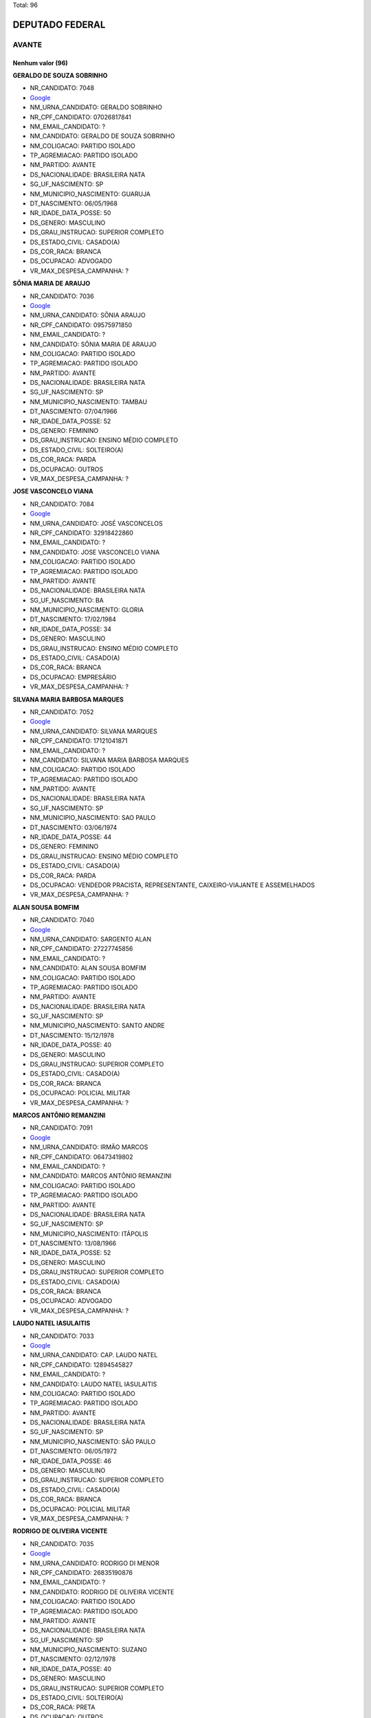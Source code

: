 Total: 96

DEPUTADO FEDERAL
================

AVANTE
------

Nenhum valor (96)
.........

**GERALDO DE SOUZA SOBRINHO**

- NR_CANDIDATO: 7048
- `Google <https://www.google.com/search?q=GERALDO+DE+SOUZA+SOBRINHO>`_
- NM_URNA_CANDIDATO: GERALDO SOBRINHO
- NR_CPF_CANDIDATO: 07026817841
- NM_EMAIL_CANDIDATO: ?
- NM_CANDIDATO: GERALDO DE SOUZA SOBRINHO
- NM_COLIGACAO: PARTIDO ISOLADO
- TP_AGREMIACAO: PARTIDO ISOLADO
- NM_PARTIDO: AVANTE
- DS_NACIONALIDADE: BRASILEIRA NATA
- SG_UF_NASCIMENTO: SP
- NM_MUNICIPIO_NASCIMENTO: GUARUJA
- DT_NASCIMENTO: 06/05/1968
- NR_IDADE_DATA_POSSE: 50
- DS_GENERO: MASCULINO
- DS_GRAU_INSTRUCAO: SUPERIOR COMPLETO
- DS_ESTADO_CIVIL: CASADO(A)
- DS_COR_RACA: BRANCA
- DS_OCUPACAO: ADVOGADO
- VR_MAX_DESPESA_CAMPANHA: ?


**SÔNIA MARIA DE ARAUJO**

- NR_CANDIDATO: 7036
- `Google <https://www.google.com/search?q=SÔNIA+MARIA+DE+ARAUJO>`_
- NM_URNA_CANDIDATO: SÔNIA ARAUJO
- NR_CPF_CANDIDATO: 09575971850
- NM_EMAIL_CANDIDATO: ?
- NM_CANDIDATO: SÔNIA MARIA DE ARAUJO
- NM_COLIGACAO: PARTIDO ISOLADO
- TP_AGREMIACAO: PARTIDO ISOLADO
- NM_PARTIDO: AVANTE
- DS_NACIONALIDADE: BRASILEIRA NATA
- SG_UF_NASCIMENTO: SP
- NM_MUNICIPIO_NASCIMENTO: TAMBAU
- DT_NASCIMENTO: 07/04/1966
- NR_IDADE_DATA_POSSE: 52
- DS_GENERO: FEMININO
- DS_GRAU_INSTRUCAO: ENSINO MÉDIO COMPLETO
- DS_ESTADO_CIVIL: SOLTEIRO(A)
- DS_COR_RACA: PARDA
- DS_OCUPACAO: OUTROS
- VR_MAX_DESPESA_CAMPANHA: ?


**JOSE VASCONCELO VIANA**

- NR_CANDIDATO: 7084
- `Google <https://www.google.com/search?q=JOSE+VASCONCELO+VIANA>`_
- NM_URNA_CANDIDATO: JOSÉ VASCONCELOS
- NR_CPF_CANDIDATO: 32918422860
- NM_EMAIL_CANDIDATO: ?
- NM_CANDIDATO: JOSE VASCONCELO VIANA
- NM_COLIGACAO: PARTIDO ISOLADO
- TP_AGREMIACAO: PARTIDO ISOLADO
- NM_PARTIDO: AVANTE
- DS_NACIONALIDADE: BRASILEIRA NATA
- SG_UF_NASCIMENTO: BA
- NM_MUNICIPIO_NASCIMENTO: GLORIA
- DT_NASCIMENTO: 17/02/1984
- NR_IDADE_DATA_POSSE: 34
- DS_GENERO: MASCULINO
- DS_GRAU_INSTRUCAO: ENSINO MÉDIO COMPLETO
- DS_ESTADO_CIVIL: CASADO(A)
- DS_COR_RACA: BRANCA
- DS_OCUPACAO: EMPRESÁRIO
- VR_MAX_DESPESA_CAMPANHA: ?


**SILVANA MARIA BARBOSA MARQUES**

- NR_CANDIDATO: 7052
- `Google <https://www.google.com/search?q=SILVANA+MARIA+BARBOSA+MARQUES>`_
- NM_URNA_CANDIDATO: SILVANA MARQUES
- NR_CPF_CANDIDATO: 17121041871
- NM_EMAIL_CANDIDATO: ?
- NM_CANDIDATO: SILVANA MARIA BARBOSA MARQUES
- NM_COLIGACAO: PARTIDO ISOLADO
- TP_AGREMIACAO: PARTIDO ISOLADO
- NM_PARTIDO: AVANTE
- DS_NACIONALIDADE: BRASILEIRA NATA
- SG_UF_NASCIMENTO: SP
- NM_MUNICIPIO_NASCIMENTO: SAO PAULO
- DT_NASCIMENTO: 03/06/1974
- NR_IDADE_DATA_POSSE: 44
- DS_GENERO: FEMININO
- DS_GRAU_INSTRUCAO: ENSINO MÉDIO COMPLETO
- DS_ESTADO_CIVIL: CASADO(A)
- DS_COR_RACA: PARDA
- DS_OCUPACAO: VENDEDOR PRACISTA, REPRESENTANTE, CAIXEIRO-VIAJANTE E ASSEMELHADOS
- VR_MAX_DESPESA_CAMPANHA: ?


**ALAN SOUSA BOMFIM**

- NR_CANDIDATO: 7040
- `Google <https://www.google.com/search?q=ALAN+SOUSA+BOMFIM>`_
- NM_URNA_CANDIDATO: SARGENTO ALAN
- NR_CPF_CANDIDATO: 27227745856
- NM_EMAIL_CANDIDATO: ?
- NM_CANDIDATO: ALAN SOUSA BOMFIM
- NM_COLIGACAO: PARTIDO ISOLADO
- TP_AGREMIACAO: PARTIDO ISOLADO
- NM_PARTIDO: AVANTE
- DS_NACIONALIDADE: BRASILEIRA NATA
- SG_UF_NASCIMENTO: SP
- NM_MUNICIPIO_NASCIMENTO: SANTO ANDRE
- DT_NASCIMENTO: 15/12/1978
- NR_IDADE_DATA_POSSE: 40
- DS_GENERO: MASCULINO
- DS_GRAU_INSTRUCAO: SUPERIOR COMPLETO
- DS_ESTADO_CIVIL: CASADO(A)
- DS_COR_RACA: BRANCA
- DS_OCUPACAO: POLICIAL MILITAR
- VR_MAX_DESPESA_CAMPANHA: ?


**MARCOS ANTÔNIO REMANZINI**

- NR_CANDIDATO: 7091
- `Google <https://www.google.com/search?q=MARCOS+ANTÔNIO+REMANZINI>`_
- NM_URNA_CANDIDATO: IRMÃO MARCOS
- NR_CPF_CANDIDATO: 06473419802
- NM_EMAIL_CANDIDATO: ?
- NM_CANDIDATO: MARCOS ANTÔNIO REMANZINI
- NM_COLIGACAO: PARTIDO ISOLADO
- TP_AGREMIACAO: PARTIDO ISOLADO
- NM_PARTIDO: AVANTE
- DS_NACIONALIDADE: BRASILEIRA NATA
- SG_UF_NASCIMENTO: SP
- NM_MUNICIPIO_NASCIMENTO: ITÁPOLIS
- DT_NASCIMENTO: 13/08/1966
- NR_IDADE_DATA_POSSE: 52
- DS_GENERO: MASCULINO
- DS_GRAU_INSTRUCAO: SUPERIOR COMPLETO
- DS_ESTADO_CIVIL: CASADO(A)
- DS_COR_RACA: BRANCA
- DS_OCUPACAO: ADVOGADO
- VR_MAX_DESPESA_CAMPANHA: ?


**LAUDO NATEL IASULAITIS**

- NR_CANDIDATO: 7033
- `Google <https://www.google.com/search?q=LAUDO+NATEL+IASULAITIS>`_
- NM_URNA_CANDIDATO: CAP. LAUDO NATEL
- NR_CPF_CANDIDATO: 12894545827
- NM_EMAIL_CANDIDATO: ?
- NM_CANDIDATO: LAUDO NATEL IASULAITIS
- NM_COLIGACAO: PARTIDO ISOLADO
- TP_AGREMIACAO: PARTIDO ISOLADO
- NM_PARTIDO: AVANTE
- DS_NACIONALIDADE: BRASILEIRA NATA
- SG_UF_NASCIMENTO: SP
- NM_MUNICIPIO_NASCIMENTO: SÃO PAULO
- DT_NASCIMENTO: 06/05/1972
- NR_IDADE_DATA_POSSE: 46
- DS_GENERO: MASCULINO
- DS_GRAU_INSTRUCAO: SUPERIOR COMPLETO
- DS_ESTADO_CIVIL: CASADO(A)
- DS_COR_RACA: BRANCA
- DS_OCUPACAO: POLICIAL MILITAR
- VR_MAX_DESPESA_CAMPANHA: ?


**RODRIGO DE OLIVEIRA VICENTE**

- NR_CANDIDATO: 7035
- `Google <https://www.google.com/search?q=RODRIGO+DE+OLIVEIRA+VICENTE>`_
- NM_URNA_CANDIDATO: RODRIGO DI MENOR
- NR_CPF_CANDIDATO: 26835190876
- NM_EMAIL_CANDIDATO: ?
- NM_CANDIDATO: RODRIGO DE OLIVEIRA VICENTE
- NM_COLIGACAO: PARTIDO ISOLADO
- TP_AGREMIACAO: PARTIDO ISOLADO
- NM_PARTIDO: AVANTE
- DS_NACIONALIDADE: BRASILEIRA NATA
- SG_UF_NASCIMENTO: SP
- NM_MUNICIPIO_NASCIMENTO: SUZANO
- DT_NASCIMENTO: 02/12/1978
- NR_IDADE_DATA_POSSE: 40
- DS_GENERO: MASCULINO
- DS_GRAU_INSTRUCAO: SUPERIOR COMPLETO
- DS_ESTADO_CIVIL: SOLTEIRO(A)
- DS_COR_RACA: PRETA
- DS_OCUPACAO: OUTROS
- VR_MAX_DESPESA_CAMPANHA: ?


**ANTONIO CARLOS PEDRO JUNIOR**

- NR_CANDIDATO: 7031
- `Google <https://www.google.com/search?q=ANTONIO+CARLOS+PEDRO+JUNIOR>`_
- NM_URNA_CANDIDATO: JUNIOR
- NR_CPF_CANDIDATO: 17764287814
- NM_EMAIL_CANDIDATO: ?
- NM_CANDIDATO: ANTONIO CARLOS PEDRO JUNIOR
- NM_COLIGACAO: PARTIDO ISOLADO
- TP_AGREMIACAO: PARTIDO ISOLADO
- NM_PARTIDO: AVANTE
- DS_NACIONALIDADE: BRASILEIRA NATA
- SG_UF_NASCIMENTO: SP
- NM_MUNICIPIO_NASCIMENTO: RIO CLARO
- DT_NASCIMENTO: 27/12/1975
- NR_IDADE_DATA_POSSE: 43
- DS_GENERO: MASCULINO
- DS_GRAU_INSTRUCAO: SUPERIOR INCOMPLETO
- DS_ESTADO_CIVIL: CASADO(A)
- DS_COR_RACA: PRETA
- DS_OCUPACAO: OUTROS
- VR_MAX_DESPESA_CAMPANHA: ?


**CLODOALDO MAIOLINI FILHO**

- NR_CANDIDATO: 7018
- `Google <https://www.google.com/search?q=CLODOALDO+MAIOLINI+FILHO>`_
- NM_URNA_CANDIDATO: SARGENTO MAIOLINI
- NR_CPF_CANDIDATO: 07952034898
- NM_EMAIL_CANDIDATO: ?
- NM_CANDIDATO: CLODOALDO MAIOLINI FILHO
- NM_COLIGACAO: PARTIDO ISOLADO
- TP_AGREMIACAO: PARTIDO ISOLADO
- NM_PARTIDO: AVANTE
- DS_NACIONALIDADE: BRASILEIRA NATA
- SG_UF_NASCIMENTO: SP
- NM_MUNICIPIO_NASCIMENTO: CAMPINAS
- DT_NASCIMENTO: 01/08/1965
- NR_IDADE_DATA_POSSE: 53
- DS_GENERO: MASCULINO
- DS_GRAU_INSTRUCAO: ENSINO MÉDIO COMPLETO
- DS_ESTADO_CIVIL: CASADO(A)
- DS_COR_RACA: BRANCA
- DS_OCUPACAO: POLICIAL MILITAR
- VR_MAX_DESPESA_CAMPANHA: ?


**ANTONIO RODRIGUEZ JUNIOR**

- NR_CANDIDATO: 7020
- `Google <https://www.google.com/search?q=ANTONIO+RODRIGUEZ+JUNIOR>`_
- NM_URNA_CANDIDATO: TONY
- NR_CPF_CANDIDATO: 05452257870
- NM_EMAIL_CANDIDATO: ?
- NM_CANDIDATO: ANTONIO RODRIGUEZ JUNIOR
- NM_COLIGACAO: PARTIDO ISOLADO
- TP_AGREMIACAO: PARTIDO ISOLADO
- NM_PARTIDO: AVANTE
- DS_NACIONALIDADE: BRASILEIRA NATA
- SG_UF_NASCIMENTO: SP
- NM_MUNICIPIO_NASCIMENTO: SAO PAULO
- DT_NASCIMENTO: 22/06/1962
- NR_IDADE_DATA_POSSE: 56
- DS_GENERO: MASCULINO
- DS_GRAU_INSTRUCAO: SUPERIOR COMPLETO
- DS_ESTADO_CIVIL: SOLTEIRO(A)
- DS_COR_RACA: BRANCA
- DS_OCUPACAO: EMPRESÁRIO
- VR_MAX_DESPESA_CAMPANHA: ?


**SAMUEL PROCOPIO**

- NR_CANDIDATO: 7012
- `Google <https://www.google.com/search?q=SAMUEL+PROCOPIO>`_
- NM_URNA_CANDIDATO: PR. SAMUEL PROCÓPIO
- NR_CPF_CANDIDATO: 33906345840
- NM_EMAIL_CANDIDATO: ?
- NM_CANDIDATO: SAMUEL PROCOPIO
- NM_COLIGACAO: PARTIDO ISOLADO
- TP_AGREMIACAO: PARTIDO ISOLADO
- NM_PARTIDO: AVANTE
- DS_NACIONALIDADE: BRASILEIRA NATA
- SG_UF_NASCIMENTO: SP
- NM_MUNICIPIO_NASCIMENTO: SAO PAULO
- DT_NASCIMENTO: 14/10/1983
- NR_IDADE_DATA_POSSE: 35
- DS_GENERO: MASCULINO
- DS_GRAU_INSTRUCAO: ENSINO MÉDIO INCOMPLETO
- DS_ESTADO_CIVIL: CASADO(A)
- DS_COR_RACA: PRETA
- DS_OCUPACAO: OUTROS
- VR_MAX_DESPESA_CAMPANHA: ?


**HELCIO ALVARES SOARES**

- NR_CANDIDATO: 7088
- `Google <https://www.google.com/search?q=HELCIO+ALVARES+SOARES>`_
- NM_URNA_CANDIDATO: HELCIO ALVARES
- NR_CPF_CANDIDATO: 10163786291
- NM_EMAIL_CANDIDATO: ?
- NM_CANDIDATO: HELCIO ALVARES SOARES
- NM_COLIGACAO: PARTIDO ISOLADO
- TP_AGREMIACAO: PARTIDO ISOLADO
- NM_PARTIDO: AVANTE
- DS_NACIONALIDADE: BRASILEIRA NATA
- SG_UF_NASCIMENTO: MG
- NM_MUNICIPIO_NASCIMENTO: RIACHO DOS MACHADOS
- DT_NASCIMENTO: 06/04/1959
- NR_IDADE_DATA_POSSE: 59
- DS_GENERO: MASCULINO
- DS_GRAU_INSTRUCAO: ENSINO MÉDIO INCOMPLETO
- DS_ESTADO_CIVIL: DIVORCIADO(A)
- DS_COR_RACA: PARDA
- DS_OCUPACAO: EMPRESÁRIO
- VR_MAX_DESPESA_CAMPANHA: ?


**ANDREIA OLIVEIRA LIMA**

- NR_CANDIDATO: 7001
- `Google <https://www.google.com/search?q=ANDREIA+OLIVEIRA+LIMA>`_
- NM_URNA_CANDIDATO: ANDREIA ALVES DE BRITO
- NR_CPF_CANDIDATO: 03007284767
- NM_EMAIL_CANDIDATO: ?
- NM_CANDIDATO: ANDREIA OLIVEIRA LIMA
- NM_COLIGACAO: PARTIDO ISOLADO
- TP_AGREMIACAO: PARTIDO ISOLADO
- NM_PARTIDO: AVANTE
- DS_NACIONALIDADE: BRASILEIRA NATA
- SG_UF_NASCIMENTO: RJ
- NM_MUNICIPIO_NASCIMENTO: TRAJANO DE MORAIS
- DT_NASCIMENTO: 04/06/1974
- NR_IDADE_DATA_POSSE: 44
- DS_GENERO: FEMININO
- DS_GRAU_INSTRUCAO: SUPERIOR INCOMPLETO
- DS_ESTADO_CIVIL: CASADO(A)
- DS_COR_RACA: BRANCA
- DS_OCUPACAO: DONA DE CASA
- VR_MAX_DESPESA_CAMPANHA: ?


**SIMONE DE CASTRO MELO**

- NR_CANDIDATO: 7067
- `Google <https://www.google.com/search?q=SIMONE+DE+CASTRO+MELO>`_
- NM_URNA_CANDIDATO: BABÁ SIMONE
- NR_CPF_CANDIDATO: 30854049886
- NM_EMAIL_CANDIDATO: ?
- NM_CANDIDATO: SIMONE DE CASTRO MELO
- NM_COLIGACAO: PARTIDO ISOLADO
- TP_AGREMIACAO: PARTIDO ISOLADO
- NM_PARTIDO: AVANTE
- DS_NACIONALIDADE: BRASILEIRA NATA
- SG_UF_NASCIMENTO: SP
- NM_MUNICIPIO_NASCIMENTO: SÃO PAULO
- DT_NASCIMENTO: 16/11/1975
- NR_IDADE_DATA_POSSE: 43
- DS_GENERO: FEMININO
- DS_GRAU_INSTRUCAO: SUPERIOR COMPLETO
- DS_ESTADO_CIVIL: DIVORCIADO(A)
- DS_COR_RACA: BRANCA
- DS_OCUPACAO: OUTROS
- VR_MAX_DESPESA_CAMPANHA: ?


**RONALDO VLADEMIR FERREIRA**

- NR_CANDIDATO: 7007
- `Google <https://www.google.com/search?q=RONALDO+VLADEMIR+FERREIRA>`_
- NM_URNA_CANDIDATO: DR. RONALDO
- NR_CPF_CANDIDATO: 95373004804
- NM_EMAIL_CANDIDATO: ?
- NM_CANDIDATO: RONALDO VLADEMIR FERREIRA
- NM_COLIGACAO: PARTIDO ISOLADO
- TP_AGREMIACAO: PARTIDO ISOLADO
- NM_PARTIDO: AVANTE
- DS_NACIONALIDADE: BRASILEIRA NATA
- SG_UF_NASCIMENTO: SP
- NM_MUNICIPIO_NASCIMENTO: ITAQUAQUECETUBA
- DT_NASCIMENTO: 22/04/1959
- NR_IDADE_DATA_POSSE: 59
- DS_GENERO: MASCULINO
- DS_GRAU_INSTRUCAO: SUPERIOR COMPLETO
- DS_ESTADO_CIVIL: DIVORCIADO(A)
- DS_COR_RACA: BRANCA
- DS_OCUPACAO: MÉDICO
- VR_MAX_DESPESA_CAMPANHA: ?


**VANIA MAIA DOS REIS**

- NR_CANDIDATO: 7053
- `Google <https://www.google.com/search?q=VANIA+MAIA+DOS+REIS>`_
- NM_URNA_CANDIDATO: TIA VANIA
- NR_CPF_CANDIDATO: 32371546879
- NM_EMAIL_CANDIDATO: ?
- NM_CANDIDATO: VANIA MAIA DOS REIS
- NM_COLIGACAO: PARTIDO ISOLADO
- TP_AGREMIACAO: PARTIDO ISOLADO
- NM_PARTIDO: AVANTE
- DS_NACIONALIDADE: BRASILEIRA NATA
- SG_UF_NASCIMENTO: SP
- NM_MUNICIPIO_NASCIMENTO: CARAPICUÍBA
- DT_NASCIMENTO: 16/08/1980
- NR_IDADE_DATA_POSSE: 38
- DS_GENERO: FEMININO
- DS_GRAU_INSTRUCAO: ENSINO FUNDAMENTAL COMPLETO
- DS_ESTADO_CIVIL: CASADO(A)
- DS_COR_RACA: BRANCA
- DS_OCUPACAO: OUTROS
- VR_MAX_DESPESA_CAMPANHA: ?


**ALEXANDRE DE OLIVEIRA**

- NR_CANDIDATO: 7077
- `Google <https://www.google.com/search?q=ALEXANDRE+DE+OLIVEIRA>`_
- NM_URNA_CANDIDATO: ALEXANDRE DE OLIVEIRA
- NR_CPF_CANDIDATO: 14736800852
- NM_EMAIL_CANDIDATO: ?
- NM_CANDIDATO: ALEXANDRE DE OLIVEIRA
- NM_COLIGACAO: PARTIDO ISOLADO
- TP_AGREMIACAO: PARTIDO ISOLADO
- NM_PARTIDO: AVANTE
- DS_NACIONALIDADE: BRASILEIRA NATA
- SG_UF_NASCIMENTO: SP
- NM_MUNICIPIO_NASCIMENTO: SÃO PAULO
- DT_NASCIMENTO: 01/05/1973
- NR_IDADE_DATA_POSSE: 45
- DS_GENERO: MASCULINO
- DS_GRAU_INSTRUCAO: SUPERIOR COMPLETO
- DS_ESTADO_CIVIL: CASADO(A)
- DS_COR_RACA: PARDA
- DS_OCUPACAO: ADVOGADO
- VR_MAX_DESPESA_CAMPANHA: ?


**ANA MARIA FREIRE DA SILVA**

- NR_CANDIDATO: 7022
- `Google <https://www.google.com/search?q=ANA+MARIA+FREIRE+DA+SILVA>`_
- NM_URNA_CANDIDATO: MARIA BONITA
- NR_CPF_CANDIDATO: 76078868420
- NM_EMAIL_CANDIDATO: ?
- NM_CANDIDATO: ANA MARIA FREIRE DA SILVA
- NM_COLIGACAO: PARTIDO ISOLADO
- TP_AGREMIACAO: PARTIDO ISOLADO
- NM_PARTIDO: AVANTE
- DS_NACIONALIDADE: BRASILEIRA NATA
- SG_UF_NASCIMENTO: PB
- NM_MUNICIPIO_NASCIMENTO: JURU
- DT_NASCIMENTO: 31/05/1969
- NR_IDADE_DATA_POSSE: 49
- DS_GENERO: FEMININO
- DS_GRAU_INSTRUCAO: SUPERIOR COMPLETO
- DS_ESTADO_CIVIL: CASADO(A)
- DS_COR_RACA: BRANCA
- DS_OCUPACAO: JORNALISTA E REDATOR
- VR_MAX_DESPESA_CAMPANHA: ?


**ANTÔNIO CESAR SANTANA**

- NR_CANDIDATO: 7097
- `Google <https://www.google.com/search?q=ANTÔNIO+CESAR+SANTANA>`_
- NM_URNA_CANDIDATO: CESAR SANTANA
- NR_CPF_CANDIDATO: 13934968813
- NM_EMAIL_CANDIDATO: ?
- NM_CANDIDATO: ANTÔNIO CESAR SANTANA
- NM_COLIGACAO: PARTIDO ISOLADO
- TP_AGREMIACAO: PARTIDO ISOLADO
- NM_PARTIDO: AVANTE
- DS_NACIONALIDADE: BRASILEIRA NATA
- SG_UF_NASCIMENTO: SP
- NM_MUNICIPIO_NASCIMENTO: PIRASUNUNGA
- DT_NASCIMENTO: 01/04/1971
- NR_IDADE_DATA_POSSE: 47
- DS_GENERO: MASCULINO
- DS_GRAU_INSTRUCAO: SUPERIOR INCOMPLETO
- DS_ESTADO_CIVIL: SOLTEIRO(A)
- DS_COR_RACA: BRANCA
- DS_OCUPACAO: APOSENTADO (EXCETO SERVIDOR PÚBLICO)
- VR_MAX_DESPESA_CAMPANHA: ?


**MARCIA PEREIRA PEDRO BATISTA**

- NR_CANDIDATO: 7082
- `Google <https://www.google.com/search?q=MARCIA+PEREIRA+PEDRO+BATISTA>`_
- NM_URNA_CANDIDATO: MARCIA PEREIRA
- NR_CPF_CANDIDATO: 29011457870
- NM_EMAIL_CANDIDATO: ?
- NM_CANDIDATO: MARCIA PEREIRA PEDRO BATISTA
- NM_COLIGACAO: PARTIDO ISOLADO
- TP_AGREMIACAO: PARTIDO ISOLADO
- NM_PARTIDO: AVANTE
- DS_NACIONALIDADE: BRASILEIRA NATA
- SG_UF_NASCIMENTO: SP
- NM_MUNICIPIO_NASCIMENTO: SAO PAULO
- DT_NASCIMENTO: 26/11/1965
- NR_IDADE_DATA_POSSE: 53
- DS_GENERO: FEMININO
- DS_GRAU_INSTRUCAO: ENSINO MÉDIO COMPLETO
- DS_ESTADO_CIVIL: CASADO(A)
- DS_COR_RACA: BRANCA
- DS_OCUPACAO: OUTROS
- VR_MAX_DESPESA_CAMPANHA: ?


**HOMERO LIMA**

- NR_CANDIDATO: 7037
- `Google <https://www.google.com/search?q=HOMERO+LIMA>`_
- NM_URNA_CANDIDATO: PR. HOMERO LIMA 
- NR_CPF_CANDIDATO: 29612540861
- NM_EMAIL_CANDIDATO: ?
- NM_CANDIDATO: HOMERO LIMA
- NM_COLIGACAO: PARTIDO ISOLADO
- TP_AGREMIACAO: PARTIDO ISOLADO
- NM_PARTIDO: AVANTE
- DS_NACIONALIDADE: BRASILEIRA NATA
- SG_UF_NASCIMENTO: SP
- NM_MUNICIPIO_NASCIMENTO: GUARULHOS 
- DT_NASCIMENTO: 02/03/1979
- NR_IDADE_DATA_POSSE: 39
- DS_GENERO: MASCULINO
- DS_GRAU_INSTRUCAO: ENSINO MÉDIO INCOMPLETO
- DS_ESTADO_CIVIL: CASADO(A)
- DS_COR_RACA: PRETA
- DS_OCUPACAO: MOTORISTA PARTICULAR
- VR_MAX_DESPESA_CAMPANHA: ?


**VALÉRIA MARTINS VIEIRA**

- NR_CANDIDATO: 7068
- `Google <https://www.google.com/search?q=VALÉRIA+MARTINS+VIEIRA>`_
- NM_URNA_CANDIDATO: VALÉRIA MARTINS
- NR_CPF_CANDIDATO: 15298932835
- NM_EMAIL_CANDIDATO: ?
- NM_CANDIDATO: VALÉRIA MARTINS VIEIRA
- NM_COLIGACAO: PARTIDO ISOLADO
- TP_AGREMIACAO: PARTIDO ISOLADO
- NM_PARTIDO: AVANTE
- DS_NACIONALIDADE: BRASILEIRA NATA
- SG_UF_NASCIMENTO: SP
- NM_MUNICIPIO_NASCIMENTO: SÃO PAULO
- DT_NASCIMENTO: 27/05/1974
- NR_IDADE_DATA_POSSE: 44
- DS_GENERO: FEMININO
- DS_GRAU_INSTRUCAO: SUPERIOR COMPLETO
- DS_ESTADO_CIVIL: DIVORCIADO(A)
- DS_COR_RACA: BRANCA
- DS_OCUPACAO: PEDAGOGO
- VR_MAX_DESPESA_CAMPANHA: ?


**DANIELA CARUSO MARIANO**

- NR_CANDIDATO: 7029
- `Google <https://www.google.com/search?q=DANIELA+CARUSO+MARIANO>`_
- NM_URNA_CANDIDATO: DRA DANIELA
- NR_CPF_CANDIDATO: 22562237870
- NM_EMAIL_CANDIDATO: ?
- NM_CANDIDATO: DANIELA CARUSO MARIANO
- NM_COLIGACAO: PARTIDO ISOLADO
- TP_AGREMIACAO: PARTIDO ISOLADO
- NM_PARTIDO: AVANTE
- DS_NACIONALIDADE: BRASILEIRA NATA
- SG_UF_NASCIMENTO: SP
- NM_MUNICIPIO_NASCIMENTO: SÃO PAULO
- DT_NASCIMENTO: 02/01/1982
- NR_IDADE_DATA_POSSE: 37
- DS_GENERO: FEMININO
- DS_GRAU_INSTRUCAO: SUPERIOR COMPLETO
- DS_ESTADO_CIVIL: DIVORCIADO(A)
- DS_COR_RACA: BRANCA
- DS_OCUPACAO: ADVOGADO
- VR_MAX_DESPESA_CAMPANHA: ?


**JOSÉ APARECIDO RIBEIRO**

- NR_CANDIDATO: 7060
- `Google <https://www.google.com/search?q=JOSÉ+APARECIDO+RIBEIRO>`_
- NM_URNA_CANDIDATO: DR. JOSÉ RIBEIRO  TISIL 
- NR_CPF_CANDIDATO: 10482448814
- NM_EMAIL_CANDIDATO: ?
- NM_CANDIDATO: JOSÉ APARECIDO RIBEIRO
- NM_COLIGACAO: PARTIDO ISOLADO
- TP_AGREMIACAO: PARTIDO ISOLADO
- NM_PARTIDO: AVANTE
- DS_NACIONALIDADE: BRASILEIRA NATA
- SG_UF_NASCIMENTO: PR
- NM_MUNICIPIO_NASCIMENTO: BANDEIRANTES
- DT_NASCIMENTO: 13/09/1969
- NR_IDADE_DATA_POSSE: 49
- DS_GENERO: MASCULINO
- DS_GRAU_INSTRUCAO: SUPERIOR COMPLETO
- DS_ESTADO_CIVIL: SOLTEIRO(A)
- DS_COR_RACA: PRETA
- DS_OCUPACAO: FISIOTERAPEUTA E TERAPEUTA OCUPACIONAL
- VR_MAX_DESPESA_CAMPANHA: ?


**JI NA PARK**

- NR_CANDIDATO: 7027
- `Google <https://www.google.com/search?q=JI+NA+PARK>`_
- NM_URNA_CANDIDATO: JI NA PARK  MÔNICA 
- NR_CPF_CANDIDATO: 12493169875
- NM_EMAIL_CANDIDATO: ?
- NM_CANDIDATO: JI NA PARK
- NM_COLIGACAO: PARTIDO ISOLADO
- TP_AGREMIACAO: PARTIDO ISOLADO
- NM_PARTIDO: AVANTE
- DS_NACIONALIDADE: BRASILEIRA (NATURALIZADA)
- SG_UF_NASCIMENTO: ZZ
- NM_MUNICIPIO_NASCIMENTO: SEUL
- DT_NASCIMENTO: 28/11/1969
- NR_IDADE_DATA_POSSE: 49
- DS_GENERO: FEMININO
- DS_GRAU_INSTRUCAO: SUPERIOR COMPLETO
- DS_ESTADO_CIVIL: SOLTEIRO(A)
- DS_COR_RACA: AMARELA
- DS_OCUPACAO: OUTROS
- VR_MAX_DESPESA_CAMPANHA: ?


**APARECIDO MARIN**

- NR_CANDIDATO: 7050
- `Google <https://www.google.com/search?q=APARECIDO+MARIN>`_
- NM_URNA_CANDIDATO: CIDO DA COMUNIDADE
- NR_CPF_CANDIDATO: 03697739859
- NM_EMAIL_CANDIDATO: ?
- NM_CANDIDATO: APARECIDO MARIN
- NM_COLIGACAO: PARTIDO ISOLADO
- TP_AGREMIACAO: PARTIDO ISOLADO
- NM_PARTIDO: AVANTE
- DS_NACIONALIDADE: BRASILEIRA NATA
- SG_UF_NASCIMENTO: SP
- NM_MUNICIPIO_NASCIMENTO: MIRANDOPOLIS
- DT_NASCIMENTO: 05/06/1962
- NR_IDADE_DATA_POSSE: 56
- DS_GENERO: MASCULINO
- DS_GRAU_INSTRUCAO: SUPERIOR COMPLETO
- DS_ESTADO_CIVIL: CASADO(A)
- DS_COR_RACA: BRANCA
- DS_OCUPACAO: OUTROS
- VR_MAX_DESPESA_CAMPANHA: ?


**ANDREIA DAS NEVES OLIVEIRA**

- NR_CANDIDATO: 7042
- `Google <https://www.google.com/search?q=ANDREIA+DAS+NEVES+OLIVEIRA>`_
- NM_URNA_CANDIDATO: ANDREIA BORGES
- NR_CPF_CANDIDATO: 25942837899
- NM_EMAIL_CANDIDATO: ?
- NM_CANDIDATO: ANDREIA DAS NEVES OLIVEIRA
- NM_COLIGACAO: PARTIDO ISOLADO
- TP_AGREMIACAO: PARTIDO ISOLADO
- NM_PARTIDO: AVANTE
- DS_NACIONALIDADE: BRASILEIRA NATA
- SG_UF_NASCIMENTO: SP
- NM_MUNICIPIO_NASCIMENTO: SAO PAULO
- DT_NASCIMENTO: 19/12/1976
- NR_IDADE_DATA_POSSE: 42
- DS_GENERO: FEMININO
- DS_GRAU_INSTRUCAO: SUPERIOR COMPLETO
- DS_ESTADO_CIVIL: CASADO(A)
- DS_COR_RACA: BRANCA
- DS_OCUPACAO: OUTROS
- VR_MAX_DESPESA_CAMPANHA: ?


**JOSE ROMILDO DA SILVA**

- NR_CANDIDATO: 7085
- `Google <https://www.google.com/search?q=JOSE+ROMILDO+DA+SILVA>`_
- NM_URNA_CANDIDATO: ROMILDO SILVA
- NR_CPF_CANDIDATO: 26797635802
- NM_EMAIL_CANDIDATO: ?
- NM_CANDIDATO: JOSE ROMILDO DA SILVA
- NM_COLIGACAO: PARTIDO ISOLADO
- TP_AGREMIACAO: PARTIDO ISOLADO
- NM_PARTIDO: AVANTE
- DS_NACIONALIDADE: BRASILEIRA NATA
- SG_UF_NASCIMENTO: PE
- NM_MUNICIPIO_NASCIMENTO: S.BENTO DO UNA
- DT_NASCIMENTO: 13/09/1973
- NR_IDADE_DATA_POSSE: 45
- DS_GENERO: MASCULINO
- DS_GRAU_INSTRUCAO: ENSINO MÉDIO COMPLETO
- DS_ESTADO_CIVIL: CASADO(A)
- DS_COR_RACA: BRANCA
- DS_OCUPACAO: CORRETOR DE IMÓVEIS, SEGUROS, TÍTULOS E VALORES
- VR_MAX_DESPESA_CAMPANHA: ?


**PAULINA ROSA DE SOUZA JACINTO**

- NR_CANDIDATO: 7024
- `Google <https://www.google.com/search?q=PAULINA+ROSA+DE+SOUZA+JACINTO>`_
- NM_URNA_CANDIDATO: GRETE COVER
- NR_CPF_CANDIDATO: 00547479883
- NM_EMAIL_CANDIDATO: ?
- NM_CANDIDATO: PAULINA ROSA DE SOUZA JACINTO
- NM_COLIGACAO: PARTIDO ISOLADO
- TP_AGREMIACAO: PARTIDO ISOLADO
- NM_PARTIDO: AVANTE
- DS_NACIONALIDADE: BRASILEIRA NATA
- SG_UF_NASCIMENTO: SP
- NM_MUNICIPIO_NASCIMENTO: SÃO PAULO
- DT_NASCIMENTO: 15/05/1959
- NR_IDADE_DATA_POSSE: 59
- DS_GENERO: FEMININO
- DS_GRAU_INSTRUCAO: ENSINO MÉDIO COMPLETO
- DS_ESTADO_CIVIL: CASADO(A)
- DS_COR_RACA: BRANCA
- DS_OCUPACAO: OUTROS
- VR_MAX_DESPESA_CAMPANHA: ?


**NADIA MARASSATTI MARTINS**

- NR_CANDIDATO: 7021
- `Google <https://www.google.com/search?q=NADIA+MARASSATTI+MARTINS>`_
- NM_URNA_CANDIDATO: NÁDIA MARASSATTI
- NR_CPF_CANDIDATO: 04046041889
- NM_EMAIL_CANDIDATO: ?
- NM_CANDIDATO: NADIA MARASSATTI MARTINS
- NM_COLIGACAO: PARTIDO ISOLADO
- TP_AGREMIACAO: PARTIDO ISOLADO
- NM_PARTIDO: AVANTE
- DS_NACIONALIDADE: BRASILEIRA NATA
- SG_UF_NASCIMENTO: SP
- NM_MUNICIPIO_NASCIMENTO: SÃO PAULO
- DT_NASCIMENTO: 29/09/1962
- NR_IDADE_DATA_POSSE: 56
- DS_GENERO: FEMININO
- DS_GRAU_INSTRUCAO: SUPERIOR COMPLETO
- DS_ESTADO_CIVIL: CASADO(A)
- DS_COR_RACA: BRANCA
- DS_OCUPACAO: DIRETOR DE ESTABELECIMENTO DE ENSINO
- VR_MAX_DESPESA_CAMPANHA: ?


**PAULO SÉRGIO OLIVEIRA**

- NR_CANDIDATO: 7090
- `Google <https://www.google.com/search?q=PAULO+SÉRGIO+OLIVEIRA>`_
- NM_URNA_CANDIDATO: PAULO PROERD
- NR_CPF_CANDIDATO: 09393271801
- NM_EMAIL_CANDIDATO: ?
- NM_CANDIDATO: PAULO SÉRGIO OLIVEIRA
- NM_COLIGACAO: PARTIDO ISOLADO
- TP_AGREMIACAO: PARTIDO ISOLADO
- NM_PARTIDO: AVANTE
- DS_NACIONALIDADE: BRASILEIRA NATA
- SG_UF_NASCIMENTO: SP
- NM_MUNICIPIO_NASCIMENTO: SÃO PAULO
- DT_NASCIMENTO: 22/04/1968
- NR_IDADE_DATA_POSSE: 50
- DS_GENERO: MASCULINO
- DS_GRAU_INSTRUCAO: SUPERIOR INCOMPLETO
- DS_ESTADO_CIVIL: CASADO(A)
- DS_COR_RACA: BRANCA
- DS_OCUPACAO: APOSENTADO (EXCETO SERVIDOR PÚBLICO)
- VR_MAX_DESPESA_CAMPANHA: ?


**MARCOS DE OLIVEIRA SAMPAIO**

- NR_CANDIDATO: 7051
- `Google <https://www.google.com/search?q=MARCOS+DE+OLIVEIRA+SAMPAIO>`_
- NM_URNA_CANDIDATO: BURRO-MARCOS SAMPAIO
- NR_CPF_CANDIDATO: 25689293830
- NM_EMAIL_CANDIDATO: ?
- NM_CANDIDATO: MARCOS DE OLIVEIRA SAMPAIO
- NM_COLIGACAO: PARTIDO ISOLADO
- TP_AGREMIACAO: PARTIDO ISOLADO
- NM_PARTIDO: AVANTE
- DS_NACIONALIDADE: BRASILEIRA NATA
- SG_UF_NASCIMENTO: SP
- NM_MUNICIPIO_NASCIMENTO: JACAREI
- DT_NASCIMENTO: 11/09/1976
- NR_IDADE_DATA_POSSE: 42
- DS_GENERO: MASCULINO
- DS_GRAU_INSTRUCAO: SUPERIOR COMPLETO
- DS_ESTADO_CIVIL: DIVORCIADO(A)
- DS_COR_RACA: BRANCA
- DS_OCUPACAO: OUTROS
- VR_MAX_DESPESA_CAMPANHA: ?


**PAULO SÉRGIO GONÇALVES DA SILVA**

- NR_CANDIDATO: 7046
- `Google <https://www.google.com/search?q=PAULO+SÉRGIO+GONÇALVES+DA+SILVA>`_
- NM_URNA_CANDIDATO: MAQUININHA
- NR_CPF_CANDIDATO: 12735471870
- NM_EMAIL_CANDIDATO: ?
- NM_CANDIDATO: PAULO SÉRGIO GONÇALVES DA SILVA
- NM_COLIGACAO: PARTIDO ISOLADO
- TP_AGREMIACAO: PARTIDO ISOLADO
- NM_PARTIDO: AVANTE
- DS_NACIONALIDADE: BRASILEIRA NATA
- SG_UF_NASCIMENTO: SP
- NM_MUNICIPIO_NASCIMENTO: SÃO PAULO
- DT_NASCIMENTO: 06/01/1969
- NR_IDADE_DATA_POSSE: 50
- DS_GENERO: MASCULINO
- DS_GRAU_INSTRUCAO: ENSINO MÉDIO COMPLETO
- DS_ESTADO_CIVIL: DIVORCIADO(A)
- DS_COR_RACA: PRETA
- DS_OCUPACAO: EMPRESÁRIO
- VR_MAX_DESPESA_CAMPANHA: ?


**LUCIANO MARCELINO CAMARGO**

- NR_CANDIDATO: 7054
- `Google <https://www.google.com/search?q=LUCIANO+MARCELINO+CAMARGO>`_
- NM_URNA_CANDIDATO: BERINJELA
- NR_CPF_CANDIDATO: 25918399801
- NM_EMAIL_CANDIDATO: ?
- NM_CANDIDATO: LUCIANO MARCELINO CAMARGO
- NM_COLIGACAO: PARTIDO ISOLADO
- TP_AGREMIACAO: PARTIDO ISOLADO
- NM_PARTIDO: AVANTE
- DS_NACIONALIDADE: BRASILEIRA NATA
- SG_UF_NASCIMENTO: SP
- NM_MUNICIPIO_NASCIMENTO: SAO PAULO
- DT_NASCIMENTO: 28/02/1978
- NR_IDADE_DATA_POSSE: 40
- DS_GENERO: MASCULINO
- DS_GRAU_INSTRUCAO: ENSINO MÉDIO COMPLETO
- DS_ESTADO_CIVIL: SOLTEIRO(A)
- DS_COR_RACA: PRETA
- DS_OCUPACAO: VENDEDOR PRACISTA, REPRESENTANTE, CAIXEIRO-VIAJANTE E ASSEMELHADOS
- VR_MAX_DESPESA_CAMPANHA: ?


**RICARDO FIORAVANTI SPINDOLA**

- NR_CANDIDATO: 7017
- `Google <https://www.google.com/search?q=RICARDO+FIORAVANTI+SPINDOLA>`_
- NM_URNA_CANDIDATO: RICARDO SPINDOLA
- NR_CPF_CANDIDATO: 95264566887
- NM_EMAIL_CANDIDATO: ?
- NM_CANDIDATO: RICARDO FIORAVANTI SPINDOLA
- NM_COLIGACAO: PARTIDO ISOLADO
- TP_AGREMIACAO: PARTIDO ISOLADO
- NM_PARTIDO: AVANTE
- DS_NACIONALIDADE: BRASILEIRA NATA
- SG_UF_NASCIMENTO: SP
- NM_MUNICIPIO_NASCIMENTO: SÃO PAULO
- DT_NASCIMENTO: 15/08/1958
- NR_IDADE_DATA_POSSE: 60
- DS_GENERO: MASCULINO
- DS_GRAU_INSTRUCAO: SUPERIOR COMPLETO
- DS_ESTADO_CIVIL: CASADO(A)
- DS_COR_RACA: BRANCA
- DS_OCUPACAO: ENGENHEIRO
- VR_MAX_DESPESA_CAMPANHA: ?


**EDVALDO RANZANI CARLOS**

- NR_CANDIDATO: 7078
- `Google <https://www.google.com/search?q=EDVALDO+RANZANI+CARLOS>`_
- NM_URNA_CANDIDATO: EDVALDO RANZANI
- NR_CPF_CANDIDATO: 05735322818
- NM_EMAIL_CANDIDATO: ?
- NM_CANDIDATO: EDVALDO RANZANI CARLOS
- NM_COLIGACAO: PARTIDO ISOLADO
- TP_AGREMIACAO: PARTIDO ISOLADO
- NM_PARTIDO: AVANTE
- DS_NACIONALIDADE: BRASILEIRA NATA
- SG_UF_NASCIMENTO: SP
- NM_MUNICIPIO_NASCIMENTO: PORTO FERREIRA
- DT_NASCIMENTO: 09/03/1965
- NR_IDADE_DATA_POSSE: 53
- DS_GENERO: MASCULINO
- DS_GRAU_INSTRUCAO: ENSINO MÉDIO COMPLETO
- DS_ESTADO_CIVIL: CASADO(A)
- DS_COR_RACA: BRANCA
- DS_OCUPACAO: EMPRESÁRIO
- VR_MAX_DESPESA_CAMPANHA: ?


**LUCIANE TORRECILLAS SARRAF**

- NR_CANDIDATO: 7004
- `Google <https://www.google.com/search?q=LUCIANE+TORRECILLAS+SARRAF>`_
- NM_URNA_CANDIDATO: LULI SARRAF
- NR_CPF_CANDIDATO: 21250139830
- NM_EMAIL_CANDIDATO: ?
- NM_CANDIDATO: LUCIANE TORRECILLAS SARRAF
- NM_COLIGACAO: PARTIDO ISOLADO
- TP_AGREMIACAO: PARTIDO ISOLADO
- NM_PARTIDO: AVANTE
- DS_NACIONALIDADE: BRASILEIRA NATA
- SG_UF_NASCIMENTO: SP
- NM_MUNICIPIO_NASCIMENTO: SAO PAULO
- DT_NASCIMENTO: 08/05/1976
- NR_IDADE_DATA_POSSE: 42
- DS_GENERO: FEMININO
- DS_GRAU_INSTRUCAO: SUPERIOR COMPLETO
- DS_ESTADO_CIVIL: DIVORCIADO(A)
- DS_COR_RACA: BRANCA
- DS_OCUPACAO: EMPRESÁRIO
- VR_MAX_DESPESA_CAMPANHA: ?


**SULINAR JOSÉ DE OLIVEIRA**

- NR_CANDIDATO: 7089
- `Google <https://www.google.com/search?q=SULINAR+JOSÉ+DE+OLIVEIRA>`_
- NM_URNA_CANDIDATO: SULINAR QUEBRA PANELA
- NR_CPF_CANDIDATO: 10241174805
- NM_EMAIL_CANDIDATO: ?
- NM_CANDIDATO: SULINAR JOSÉ DE OLIVEIRA
- NM_COLIGACAO: PARTIDO ISOLADO
- TP_AGREMIACAO: PARTIDO ISOLADO
- NM_PARTIDO: AVANTE
- DS_NACIONALIDADE: BRASILEIRA NATA
- SG_UF_NASCIMENTO: MG
- NM_MUNICIPIO_NASCIMENTO: S. MARIA DO SUAÇUI
- DT_NASCIMENTO: 18/09/1965
- NR_IDADE_DATA_POSSE: 53
- DS_GENERO: MASCULINO
- DS_GRAU_INSTRUCAO: SUPERIOR INCOMPLETO
- DS_ESTADO_CIVIL: SOLTEIRO(A)
- DS_COR_RACA: BRANCA
- DS_OCUPACAO: OUTROS
- VR_MAX_DESPESA_CAMPANHA: ?


**SIVALDO DE JESUS**

- NR_CANDIDATO: 7044
- `Google <https://www.google.com/search?q=SIVALDO+DE+JESUS>`_
- NM_URNA_CANDIDATO: SIVALDO DE JESUS
- NR_CPF_CANDIDATO: 30509324819
- NM_EMAIL_CANDIDATO: ?
- NM_CANDIDATO: SIVALDO DE JESUS
- NM_COLIGACAO: PARTIDO ISOLADO
- TP_AGREMIACAO: PARTIDO ISOLADO
- NM_PARTIDO: AVANTE
- DS_NACIONALIDADE: BRASILEIRA NATA
- SG_UF_NASCIMENTO: SP
- NM_MUNICIPIO_NASCIMENTO: SÃO PAULO
- DT_NASCIMENTO: 12/07/1981
- NR_IDADE_DATA_POSSE: 37
- DS_GENERO: MASCULINO
- DS_GRAU_INSTRUCAO: SUPERIOR COMPLETO
- DS_ESTADO_CIVIL: SOLTEIRO(A)
- DS_COR_RACA: BRANCA
- DS_OCUPACAO: EMPRESÁRIO
- VR_MAX_DESPESA_CAMPANHA: ?


**ALEXSANDRO DE JESUS PEREIRA**

- NR_CANDIDATO: 7065
- `Google <https://www.google.com/search?q=ALEXSANDRO+DE+JESUS+PEREIRA>`_
- NM_URNA_CANDIDATO: JESUS
- NR_CPF_CANDIDATO: 25877668854
- NM_EMAIL_CANDIDATO: ?
- NM_CANDIDATO: ALEXSANDRO DE JESUS PEREIRA
- NM_COLIGACAO: PARTIDO ISOLADO
- TP_AGREMIACAO: PARTIDO ISOLADO
- NM_PARTIDO: AVANTE
- DS_NACIONALIDADE: BRASILEIRA NATA
- SG_UF_NASCIMENTO: SP
- NM_MUNICIPIO_NASCIMENTO: SANTOS
- DT_NASCIMENTO: 29/07/1976
- NR_IDADE_DATA_POSSE: 42
- DS_GENERO: MASCULINO
- DS_GRAU_INSTRUCAO: SUPERIOR COMPLETO
- DS_ESTADO_CIVIL: SOLTEIRO(A)
- DS_COR_RACA: BRANCA
- DS_OCUPACAO: POLICIAL MILITAR
- VR_MAX_DESPESA_CAMPANHA: ?


**VALQUÍRIA PENHA SOUZA**

- NR_CANDIDATO: 7015
- `Google <https://www.google.com/search?q=VALQUÍRIA+PENHA+SOUZA>`_
- NM_URNA_CANDIDATO: PROFESSORA VALQUÍRIA
- NR_CPF_CANDIDATO: 99990865868
- NM_EMAIL_CANDIDATO: ?
- NM_CANDIDATO: VALQUÍRIA PENHA SOUZA
- NM_COLIGACAO: PARTIDO ISOLADO
- TP_AGREMIACAO: PARTIDO ISOLADO
- NM_PARTIDO: AVANTE
- DS_NACIONALIDADE: BRASILEIRA NATA
- SG_UF_NASCIMENTO: SP
- NM_MUNICIPIO_NASCIMENTO: SÃO PAULO
- DT_NASCIMENTO: 05/05/1955
- NR_IDADE_DATA_POSSE: 63
- DS_GENERO: FEMININO
- DS_GRAU_INSTRUCAO: SUPERIOR COMPLETO
- DS_ESTADO_CIVIL: DIVORCIADO(A)
- DS_COR_RACA: PRETA
- DS_OCUPACAO: APOSENTADO (EXCETO SERVIDOR PÚBLICO)
- VR_MAX_DESPESA_CAMPANHA: ?


**JAIR AVELINO DOS SANTOS**

- NR_CANDIDATO: 7056
- `Google <https://www.google.com/search?q=JAIR+AVELINO+DOS+SANTOS>`_
- NM_URNA_CANDIDATO: JAIR AVELINO 
- NR_CPF_CANDIDATO: 00260912832
- NM_EMAIL_CANDIDATO: ?
- NM_CANDIDATO: JAIR AVELINO DOS SANTOS
- NM_COLIGACAO: PARTIDO ISOLADO
- TP_AGREMIACAO: PARTIDO ISOLADO
- NM_PARTIDO: AVANTE
- DS_NACIONALIDADE: BRASILEIRA NATA
- SG_UF_NASCIMENTO: SP
- NM_MUNICIPIO_NASCIMENTO: SANTANA DA PONTE PENSA
- DT_NASCIMENTO: 01/08/1959
- NR_IDADE_DATA_POSSE: 59
- DS_GENERO: MASCULINO
- DS_GRAU_INSTRUCAO: SUPERIOR COMPLETO
- DS_ESTADO_CIVIL: CASADO(A)
- DS_COR_RACA: BRANCA
- DS_OCUPACAO: FOTÓGRAFO E ASSEMELHADOS
- VR_MAX_DESPESA_CAMPANHA: ?


**JOSE AROALDO DOS SANTOS JÚNIOR**

- NR_CANDIDATO: 7008
- `Google <https://www.google.com/search?q=JOSE+AROALDO+DOS+SANTOS+JÚNIOR>`_
- NM_URNA_CANDIDATO: SARGENTO J JUNIOR
- NR_CPF_CANDIDATO: 26062184852
- NM_EMAIL_CANDIDATO: ?
- NM_CANDIDATO: JOSE AROALDO DOS SANTOS JÚNIOR
- NM_COLIGACAO: PARTIDO ISOLADO
- TP_AGREMIACAO: PARTIDO ISOLADO
- NM_PARTIDO: AVANTE
- DS_NACIONALIDADE: BRASILEIRA NATA
- SG_UF_NASCIMENTO: SE
- NM_MUNICIPIO_NASCIMENTO: ITABAIANA
- DT_NASCIMENTO: 14/03/1975
- NR_IDADE_DATA_POSSE: 43
- DS_GENERO: MASCULINO
- DS_GRAU_INSTRUCAO: SUPERIOR COMPLETO
- DS_ESTADO_CIVIL: CASADO(A)
- DS_COR_RACA: PARDA
- DS_OCUPACAO: POLICIAL MILITAR
- VR_MAX_DESPESA_CAMPANHA: ?


**ERIKA MIWAKO NAKASHIMA VIEIRA**

- NR_CANDIDATO: 7081
- `Google <https://www.google.com/search?q=ERIKA+MIWAKO+NAKASHIMA+VIEIRA>`_
- NM_URNA_CANDIDATO: ERIKA NAKASHIMA
- NR_CPF_CANDIDATO: 16870961808
- NM_EMAIL_CANDIDATO: ?
- NM_CANDIDATO: ERIKA MIWAKO NAKASHIMA VIEIRA
- NM_COLIGACAO: PARTIDO ISOLADO
- TP_AGREMIACAO: PARTIDO ISOLADO
- NM_PARTIDO: AVANTE
- DS_NACIONALIDADE: BRASILEIRA NATA
- SG_UF_NASCIMENTO: MG
- NM_MUNICIPIO_NASCIMENTO: S.GONÇALO DO SAPUCAI
- DT_NASCIMENTO: 25/08/1972
- NR_IDADE_DATA_POSSE: 46
- DS_GENERO: FEMININO
- DS_GRAU_INSTRUCAO: SUPERIOR COMPLETO
- DS_ESTADO_CIVIL: CASADO(A)
- DS_COR_RACA: BRANCA
- DS_OCUPACAO: PSICÓLOGO
- VR_MAX_DESPESA_CAMPANHA: ?


**RENATO PINHEIRO DA SILVA**

- NR_CANDIDATO: 7014
- `Google <https://www.google.com/search?q=RENATO+PINHEIRO+DA+SILVA>`_
- NM_URNA_CANDIDATO: SARGENTO RENATO
- NR_CPF_CANDIDATO: 13315698856
- NM_EMAIL_CANDIDATO: ?
- NM_CANDIDATO: RENATO PINHEIRO DA SILVA
- NM_COLIGACAO: PARTIDO ISOLADO
- TP_AGREMIACAO: PARTIDO ISOLADO
- NM_PARTIDO: AVANTE
- DS_NACIONALIDADE: BRASILEIRA NATA
- SG_UF_NASCIMENTO: SP
- NM_MUNICIPIO_NASCIMENTO: CARAPICUIBA
- DT_NASCIMENTO: 14/08/1969
- NR_IDADE_DATA_POSSE: 49
- DS_GENERO: MASCULINO
- DS_GRAU_INSTRUCAO: SUPERIOR COMPLETO
- DS_ESTADO_CIVIL: CASADO(A)
- DS_COR_RACA: BRANCA
- DS_OCUPACAO: POLICIAL MILITAR
- VR_MAX_DESPESA_CAMPANHA: ?


**ALEXANDRE MILANI DAS CHAGAS**

- NR_CANDIDATO: 7047
- `Google <https://www.google.com/search?q=ALEXANDRE+MILANI+DAS+CHAGAS>`_
- NM_URNA_CANDIDATO: ALEXANDRE MILANI
- NR_CPF_CANDIDATO: 02719883638
- NM_EMAIL_CANDIDATO: ?
- NM_CANDIDATO: ALEXANDRE MILANI DAS CHAGAS
- NM_COLIGACAO: PARTIDO ISOLADO
- TP_AGREMIACAO: PARTIDO ISOLADO
- NM_PARTIDO: AVANTE
- DS_NACIONALIDADE: BRASILEIRA NATA
- SG_UF_NASCIMENTO: SP
- NM_MUNICIPIO_NASCIMENTO: SAO PAULO
- DT_NASCIMENTO: 17/10/1975
- NR_IDADE_DATA_POSSE: 43
- DS_GENERO: MASCULINO
- DS_GRAU_INSTRUCAO: ENSINO MÉDIO COMPLETO
- DS_ESTADO_CIVIL: CASADO(A)
- DS_COR_RACA: BRANCA
- DS_OCUPACAO: EMPRESÁRIO
- VR_MAX_DESPESA_CAMPANHA: ?


**MAURA RITA DE OLIVEIRA**

- NR_CANDIDATO: 7003
- `Google <https://www.google.com/search?q=MAURA+RITA+DE+OLIVEIRA>`_
- NM_URNA_CANDIDATO: MAURA   COMUNIDADE 
- NR_CPF_CANDIDATO: 37825279840
- NM_EMAIL_CANDIDATO: ?
- NM_CANDIDATO: MAURA RITA DE OLIVEIRA
- NM_COLIGACAO: PARTIDO ISOLADO
- TP_AGREMIACAO: PARTIDO ISOLADO
- NM_PARTIDO: AVANTE
- DS_NACIONALIDADE: BRASILEIRA NATA
- SG_UF_NASCIMENTO: SP
- NM_MUNICIPIO_NASCIMENTO: SÃO PAULO
- DT_NASCIMENTO: 28/03/1984
- NR_IDADE_DATA_POSSE: 34
- DS_GENERO: FEMININO
- DS_GRAU_INSTRUCAO: ENSINO FUNDAMENTAL COMPLETO
- DS_ESTADO_CIVIL: SOLTEIRO(A)
- DS_COR_RACA: BRANCA
- DS_OCUPACAO: OUTROS
- VR_MAX_DESPESA_CAMPANHA: ?


**MARIA CECILIA BEZERRA DA SILVA**

- NR_CANDIDATO: 7013
- `Google <https://www.google.com/search?q=MARIA+CECILIA+BEZERRA+DA+SILVA>`_
- NM_URNA_CANDIDATO: CECILIA BEZERRA
- NR_CPF_CANDIDATO: 73369802791
- NM_EMAIL_CANDIDATO: ?
- NM_CANDIDATO: MARIA CECILIA BEZERRA DA SILVA
- NM_COLIGACAO: PARTIDO ISOLADO
- TP_AGREMIACAO: PARTIDO ISOLADO
- NM_PARTIDO: AVANTE
- DS_NACIONALIDADE: BRASILEIRA NATA
- SG_UF_NASCIMENTO: SP
- NM_MUNICIPIO_NASCIMENTO: SÃO PAULO
- DT_NASCIMENTO: 28/06/1960
- NR_IDADE_DATA_POSSE: 58
- DS_GENERO: FEMININO
- DS_GRAU_INSTRUCAO: ENSINO MÉDIO COMPLETO
- DS_ESTADO_CIVIL: SOLTEIRO(A)
- DS_COR_RACA: BRANCA
- DS_OCUPACAO: OUTROS
- VR_MAX_DESPESA_CAMPANHA: ?


**MARIA ALICE CAMPOS DA SILVA**

- NR_CANDIDATO: 7049
- `Google <https://www.google.com/search?q=MARIA+ALICE+CAMPOS+DA+SILVA>`_
- NM_URNA_CANDIDATO: MARIA ALICE
- NR_CPF_CANDIDATO: 08583809860
- NM_EMAIL_CANDIDATO: ?
- NM_CANDIDATO: MARIA ALICE CAMPOS DA SILVA
- NM_COLIGACAO: PARTIDO ISOLADO
- TP_AGREMIACAO: PARTIDO ISOLADO
- NM_PARTIDO: AVANTE
- DS_NACIONALIDADE: BRASILEIRA NATA
- SG_UF_NASCIMENTO: SP
- NM_MUNICIPIO_NASCIMENTO: GUARUJÁ
- DT_NASCIMENTO: 09/08/1966
- NR_IDADE_DATA_POSSE: 52
- DS_GENERO: FEMININO
- DS_GRAU_INSTRUCAO: SUPERIOR COMPLETO
- DS_ESTADO_CIVIL: DIVORCIADO(A)
- DS_COR_RACA: PARDA
- DS_OCUPACAO: OUTROS
- VR_MAX_DESPESA_CAMPANHA: ?


**EVÃNIO MARCELINO**

- NR_CANDIDATO: 7011
- `Google <https://www.google.com/search?q=EVÃNIO+MARCELINO>`_
- NM_URNA_CANDIDATO: EVÂNIO DA SAUDE
- NR_CPF_CANDIDATO: 44514794368
- NM_EMAIL_CANDIDATO: ?
- NM_CANDIDATO: EVÃNIO MARCELINO
- NM_COLIGACAO: PARTIDO ISOLADO
- TP_AGREMIACAO: PARTIDO ISOLADO
- NM_PARTIDO: AVANTE
- DS_NACIONALIDADE: BRASILEIRA NATA
- SG_UF_NASCIMENTO: CE
- NM_MUNICIPIO_NASCIMENTO: LAVRAS DA MANGABEIRA
- DT_NASCIMENTO: 05/10/1972
- NR_IDADE_DATA_POSSE: 46
- DS_GENERO: MASCULINO
- DS_GRAU_INSTRUCAO: ENSINO MÉDIO COMPLETO
- DS_ESTADO_CIVIL: CASADO(A)
- DS_COR_RACA: BRANCA
- DS_OCUPACAO: ENFERMEIRO
- VR_MAX_DESPESA_CAMPANHA: ?


**VALDEIR LUCCHIARI**

- NR_CANDIDATO: 7076
- `Google <https://www.google.com/search?q=VALDEIR+LUCCHIARI>`_
- NM_URNA_CANDIDATO: LUCCHIARI
- NR_CPF_CANDIDATO: 18068171878
- NM_EMAIL_CANDIDATO: ?
- NM_CANDIDATO: VALDEIR LUCCHIARI
- NM_COLIGACAO: PARTIDO ISOLADO
- TP_AGREMIACAO: PARTIDO ISOLADO
- NM_PARTIDO: AVANTE
- DS_NACIONALIDADE: BRASILEIRA NATA
- SG_UF_NASCIMENTO: SP
- NM_MUNICIPIO_NASCIMENTO: FLÓRIDA PAULISTA
- DT_NASCIMENTO: 17/02/1969
- NR_IDADE_DATA_POSSE: 49
- DS_GENERO: MASCULINO
- DS_GRAU_INSTRUCAO: ENSINO FUNDAMENTAL COMPLETO
- DS_ESTADO_CIVIL: CASADO(A)
- DS_COR_RACA: BRANCA
- DS_OCUPACAO: EMPRESÁRIO
- VR_MAX_DESPESA_CAMPANHA: ?


**PATRICIA DE MORAIS**

- NR_CANDIDATO: 7099
- `Google <https://www.google.com/search?q=PATRICIA+DE+MORAIS>`_
- NM_URNA_CANDIDATO: PATTY MORAIS
- NR_CPF_CANDIDATO: 81710917091
- NM_EMAIL_CANDIDATO: ?
- NM_CANDIDATO: PATRICIA DE MORAIS
- NM_COLIGACAO: PARTIDO ISOLADO
- TP_AGREMIACAO: PARTIDO ISOLADO
- NM_PARTIDO: AVANTE
- DS_NACIONALIDADE: BRASILEIRA NATA
- SG_UF_NASCIMENTO: RS
- NM_MUNICIPIO_NASCIMENTO: GUARANI DAS MISSÕES
- DT_NASCIMENTO: 08/06/1980
- NR_IDADE_DATA_POSSE: 38
- DS_GENERO: FEMININO
- DS_GRAU_INSTRUCAO: SUPERIOR COMPLETO
- DS_ESTADO_CIVIL: SOLTEIRO(A)
- DS_COR_RACA: BRANCA
- DS_OCUPACAO: JORNALISTA E REDATOR
- VR_MAX_DESPESA_CAMPANHA: ?


**CASSIO ROBERTO DOS REIS MARQUES**

- NR_CANDIDATO: 7026
- `Google <https://www.google.com/search?q=CASSIO+ROBERTO+DOS+REIS+MARQUES>`_
- NM_URNA_CANDIDATO: CASSIO 26 DA NORTE
- NR_CPF_CANDIDATO: 18510508844
- NM_EMAIL_CANDIDATO: ?
- NM_CANDIDATO: CASSIO ROBERTO DOS REIS MARQUES
- NM_COLIGACAO: PARTIDO ISOLADO
- TP_AGREMIACAO: PARTIDO ISOLADO
- NM_PARTIDO: AVANTE
- DS_NACIONALIDADE: BRASILEIRA NATA
- SG_UF_NASCIMENTO: SP
- NM_MUNICIPIO_NASCIMENTO: SÃO PAULO
- DT_NASCIMENTO: 27/07/1978
- NR_IDADE_DATA_POSSE: 40
- DS_GENERO: MASCULINO
- DS_GRAU_INSTRUCAO: SUPERIOR COMPLETO
- DS_ESTADO_CIVIL: SEPARADO(A) JUDICIALMENTE
- DS_COR_RACA: BRANCA
- DS_OCUPACAO: EMPRESÁRIO
- VR_MAX_DESPESA_CAMPANHA: ?


**LEANDRO RODRIGO RAMOS**

- NR_CANDIDATO: 7019
- `Google <https://www.google.com/search?q=LEANDRO+RODRIGO+RAMOS>`_
- NM_URNA_CANDIDATO: RODRIGO RAMOS
- NR_CPF_CANDIDATO: 25398464833
- NM_EMAIL_CANDIDATO: ?
- NM_CANDIDATO: LEANDRO RODRIGO RAMOS
- NM_COLIGACAO: PARTIDO ISOLADO
- TP_AGREMIACAO: PARTIDO ISOLADO
- NM_PARTIDO: AVANTE
- DS_NACIONALIDADE: BRASILEIRA NATA
- SG_UF_NASCIMENTO: SP
- NM_MUNICIPIO_NASCIMENTO: BARIRI
- DT_NASCIMENTO: 18/01/1978
- NR_IDADE_DATA_POSSE: 41
- DS_GENERO: MASCULINO
- DS_GRAU_INSTRUCAO: ENSINO MÉDIO COMPLETO
- DS_ESTADO_CIVIL: CASADO(A)
- DS_COR_RACA: BRANCA
- DS_OCUPACAO: REPRESENTANTE COMERCIAL
- VR_MAX_DESPESA_CAMPANHA: ?


**MARTINS DA SILVA MENEZES**

- NR_CANDIDATO: 7039
- `Google <https://www.google.com/search?q=MARTINS+DA+SILVA+MENEZES>`_
- NM_URNA_CANDIDATO: MARTINS DO JEGUE
- NR_CPF_CANDIDATO: 08201741811
- NM_EMAIL_CANDIDATO: ?
- NM_CANDIDATO: MARTINS DA SILVA MENEZES
- NM_COLIGACAO: PARTIDO ISOLADO
- TP_AGREMIACAO: PARTIDO ISOLADO
- NM_PARTIDO: AVANTE
- DS_NACIONALIDADE: BRASILEIRA NATA
- SG_UF_NASCIMENTO: BA
- NM_MUNICIPIO_NASCIMENTO: AGUA FRIA
- DT_NASCIMENTO: 12/11/1966
- NR_IDADE_DATA_POSSE: 52
- DS_GENERO: MASCULINO
- DS_GRAU_INSTRUCAO: SUPERIOR INCOMPLETO
- DS_ESTADO_CIVIL: CASADO(A)
- DS_COR_RACA: PARDA
- DS_OCUPACAO: POLICIAL MILITAR
- VR_MAX_DESPESA_CAMPANHA: ?


**DEBORA APARECIDA LIBRELON GONDIM**

- NR_CANDIDATO: 7016
- `Google <https://www.google.com/search?q=DEBORA+APARECIDA+LIBRELON+GONDIM>`_
- NM_URNA_CANDIDATO: DEBORA LIBRELON
- NR_CPF_CANDIDATO: 09437477833
- NM_EMAIL_CANDIDATO: ?
- NM_CANDIDATO: DEBORA APARECIDA LIBRELON GONDIM
- NM_COLIGACAO: PARTIDO ISOLADO
- TP_AGREMIACAO: PARTIDO ISOLADO
- NM_PARTIDO: AVANTE
- DS_NACIONALIDADE: BRASILEIRA NATA
- SG_UF_NASCIMENTO: SP
- NM_MUNICIPIO_NASCIMENTO: SANTA DE PARNAIBA
- DT_NASCIMENTO: 01/09/1967
- NR_IDADE_DATA_POSSE: 51
- DS_GENERO: FEMININO
- DS_GRAU_INSTRUCAO: ENSINO MÉDIO COMPLETO
- DS_ESTADO_CIVIL: CASADO(A)
- DS_COR_RACA: BRANCA
- DS_OCUPACAO: DONA DE CASA
- VR_MAX_DESPESA_CAMPANHA: ?


**MARIA DA VITÓRIA DE OLIVEIRA DANTAS**

- NR_CANDIDATO: 7025
- `Google <https://www.google.com/search?q=MARIA+DA+VITÓRIA+DE+OLIVEIRA+DANTAS>`_
- NM_URNA_CANDIDATO: CARLA VITÓRIA
- NR_CPF_CANDIDATO: 00087172577
- NM_EMAIL_CANDIDATO: ?
- NM_CANDIDATO: MARIA DA VITÓRIA DE OLIVEIRA DANTAS
- NM_COLIGACAO: PARTIDO ISOLADO
- TP_AGREMIACAO: PARTIDO ISOLADO
- NM_PARTIDO: AVANTE
- DS_NACIONALIDADE: BRASILEIRA NATA
- SG_UF_NASCIMENTO: BA
- NM_MUNICIPIO_NASCIMENTO: QUEIMADAS
- DT_NASCIMENTO: 14/09/1982
- NR_IDADE_DATA_POSSE: 36
- DS_GENERO: FEMININO
- DS_GRAU_INSTRUCAO: ENSINO MÉDIO COMPLETO
- DS_ESTADO_CIVIL: SOLTEIRO(A)
- DS_COR_RACA: BRANCA
- DS_OCUPACAO: OUTROS
- VR_MAX_DESPESA_CAMPANHA: ?


**JOSE RIBAMAR GOMES DA SILVA**

- NR_CANDIDATO: 7010
- `Google <https://www.google.com/search?q=JOSE+RIBAMAR+GOMES+DA+SILVA>`_
- NM_URNA_CANDIDATO: DR. RIBAMAR
- NR_CPF_CANDIDATO: 23633840320
- NM_EMAIL_CANDIDATO: ?
- NM_CANDIDATO: JOSE RIBAMAR GOMES DA SILVA
- NM_COLIGACAO: PARTIDO ISOLADO
- TP_AGREMIACAO: PARTIDO ISOLADO
- NM_PARTIDO: AVANTE
- DS_NACIONALIDADE: BRASILEIRA NATA
- SG_UF_NASCIMENTO: PI
- NM_MUNICIPIO_NASCIMENTO: CAMPOS MAIOR
- DT_NASCIMENTO: 07/01/1968
- NR_IDADE_DATA_POSSE: 51
- DS_GENERO: MASCULINO
- DS_GRAU_INSTRUCAO: SUPERIOR COMPLETO
- DS_ESTADO_CIVIL: CASADO(A)
- DS_COR_RACA: PARDA
- DS_OCUPACAO: MÉDICO
- VR_MAX_DESPESA_CAMPANHA: ?


**LUIZ CARLOS TRUCOLO**

- NR_CANDIDATO: 7069
- `Google <https://www.google.com/search?q=LUIZ+CARLOS+TRUCOLO>`_
- NM_URNA_CANDIDATO: TRUCULO
- NR_CPF_CANDIDATO: 49666290634
- NM_EMAIL_CANDIDATO: ?
- NM_CANDIDATO: LUIZ CARLOS TRUCOLO
- NM_COLIGACAO: PARTIDO ISOLADO
- TP_AGREMIACAO: PARTIDO ISOLADO
- NM_PARTIDO: AVANTE
- DS_NACIONALIDADE: BRASILEIRA NATA
- SG_UF_NASCIMENTO: PR
- NM_MUNICIPIO_NASCIMENTO: FLORESTOPOLIS
- DT_NASCIMENTO: 15/05/1964
- NR_IDADE_DATA_POSSE: 54
- DS_GENERO: MASCULINO
- DS_GRAU_INSTRUCAO: ENSINO MÉDIO COMPLETO
- DS_ESTADO_CIVIL: CASADO(A)
- DS_COR_RACA: BRANCA
- DS_OCUPACAO: VENDEDOR DE COMÉRCIO VAREJISTA E ATACADISTA
- VR_MAX_DESPESA_CAMPANHA: ?


**JEFERSON DE CAMARGO**

- NR_CANDIDATO: 7041
- `Google <https://www.google.com/search?q=JEFERSON+DE+CAMARGO>`_
- NM_URNA_CANDIDATO: JEFINHO DE TATUÍ
- NR_CPF_CANDIDATO: 14163617825
- NM_EMAIL_CANDIDATO: ?
- NM_CANDIDATO: JEFERSON DE CAMARGO
- NM_COLIGACAO: PARTIDO ISOLADO
- TP_AGREMIACAO: PARTIDO ISOLADO
- NM_PARTIDO: AVANTE
- DS_NACIONALIDADE: BRASILEIRA NATA
- SG_UF_NASCIMENTO: SP
- NM_MUNICIPIO_NASCIMENTO: TATUI
- DT_NASCIMENTO: 22/12/1976
- NR_IDADE_DATA_POSSE: 42
- DS_GENERO: MASCULINO
- DS_GRAU_INSTRUCAO: ENSINO FUNDAMENTAL INCOMPLETO
- DS_ESTADO_CIVIL: SEPARADO(A) JUDICIALMENTE
- DS_COR_RACA: BRANCA
- DS_OCUPACAO: MOTORISTA PARTICULAR
- VR_MAX_DESPESA_CAMPANHA: ?


**EDUARDO SIVINSKI**

- NR_CANDIDATO: 7000
- `Google <https://www.google.com/search?q=EDUARDO+SIVINSKI>`_
- NM_URNA_CANDIDATO: DUDU SIVINSKI
- NR_CPF_CANDIDATO: 34741021840
- NM_EMAIL_CANDIDATO: ?
- NM_CANDIDATO: EDUARDO SIVINSKI
- NM_COLIGACAO: PARTIDO ISOLADO
- TP_AGREMIACAO: PARTIDO ISOLADO
- NM_PARTIDO: AVANTE
- DS_NACIONALIDADE: BRASILEIRA NATA
- SG_UF_NASCIMENTO: SP
- NM_MUNICIPIO_NASCIMENTO: SÃO PAULO
- DT_NASCIMENTO: 29/08/1987
- NR_IDADE_DATA_POSSE: 31
- DS_GENERO: MASCULINO
- DS_GRAU_INSTRUCAO: ENSINO MÉDIO COMPLETO
- DS_ESTADO_CIVIL: CASADO(A)
- DS_COR_RACA: BRANCA
- DS_OCUPACAO: EMPRESÁRIO
- VR_MAX_DESPESA_CAMPANHA: ?


**PATRICIA ALMEIDA TAVARES DA SILVA**

- NR_CANDIDATO: 7075
- `Google <https://www.google.com/search?q=PATRICIA+ALMEIDA+TAVARES+DA+SILVA>`_
- NM_URNA_CANDIDATO: PATRICIA TAVARES
- NR_CPF_CANDIDATO: 19460825893
- NM_EMAIL_CANDIDATO: ?
- NM_CANDIDATO: PATRICIA ALMEIDA TAVARES DA SILVA
- NM_COLIGACAO: PARTIDO ISOLADO
- TP_AGREMIACAO: PARTIDO ISOLADO
- NM_PARTIDO: AVANTE
- DS_NACIONALIDADE: BRASILEIRA NATA
- SG_UF_NASCIMENTO: SP
- NM_MUNICIPIO_NASCIMENTO: SÃO PAULO
- DT_NASCIMENTO: 23/07/1975
- NR_IDADE_DATA_POSSE: 43
- DS_GENERO: FEMININO
- DS_GRAU_INSTRUCAO: SUPERIOR INCOMPLETO
- DS_ESTADO_CIVIL: CASADO(A)
- DS_COR_RACA: BRANCA
- DS_OCUPACAO: SERVIDOR PÚBLICO ESTADUAL
- VR_MAX_DESPESA_CAMPANHA: ?


**DEBORAH CAMBURIAN ZILBERSTEIN**

- NR_CANDIDATO: 7030
- `Google <https://www.google.com/search?q=DEBORAH+CAMBURIAN+ZILBERSTEIN>`_
- NM_URNA_CANDIDATO: DEBORAH ZILBERSTEIN
- NR_CPF_CANDIDATO: 03426003899
- NM_EMAIL_CANDIDATO: ?
- NM_CANDIDATO: DEBORAH CAMBURIAN ZILBERSTEIN
- NM_COLIGACAO: PARTIDO ISOLADO
- TP_AGREMIACAO: PARTIDO ISOLADO
- NM_PARTIDO: AVANTE
- DS_NACIONALIDADE: BRASILEIRA NATA
- SG_UF_NASCIMENTO: SP
- NM_MUNICIPIO_NASCIMENTO: SÃO PAULO
- DT_NASCIMENTO: 17/10/1961
- NR_IDADE_DATA_POSSE: 57
- DS_GENERO: FEMININO
- DS_GRAU_INSTRUCAO: SUPERIOR COMPLETO
- DS_ESTADO_CIVIL: CASADO(A)
- DS_COR_RACA: BRANCA
- DS_OCUPACAO: OUTROS
- VR_MAX_DESPESA_CAMPANHA: ?


**ELLEN CRISTINA DE MORAES**

- NR_CANDIDATO: 7059
- `Google <https://www.google.com/search?q=ELLEN+CRISTINA+DE+MORAES>`_
- NM_URNA_CANDIDATO: ELLEN PRATA
- NR_CPF_CANDIDATO: 39116915801
- NM_EMAIL_CANDIDATO: ?
- NM_CANDIDATO: ELLEN CRISTINA DE MORAES
- NM_COLIGACAO: PARTIDO ISOLADO
- TP_AGREMIACAO: PARTIDO ISOLADO
- NM_PARTIDO: AVANTE
- DS_NACIONALIDADE: BRASILEIRA NATA
- SG_UF_NASCIMENTO: SP
- NM_MUNICIPIO_NASCIMENTO: SÃO PAULO
- DT_NASCIMENTO: 22/06/1989
- NR_IDADE_DATA_POSSE: 29
- DS_GENERO: FEMININO
- DS_GRAU_INSTRUCAO: ENSINO MÉDIO COMPLETO
- DS_ESTADO_CIVIL: SOLTEIRO(A)
- DS_COR_RACA: BRANCA
- DS_OCUPACAO: CABELEIREIRO E BARBEIRO
- VR_MAX_DESPESA_CAMPANHA: ?


**GERALDO MARÇAL DA SILVA**

- NR_CANDIDATO: 7080
- `Google <https://www.google.com/search?q=GERALDO+MARÇAL+DA+SILVA>`_
- NM_URNA_CANDIDATO: INSPETOR MARÇAL
- NR_CPF_CANDIDATO: 04755991870
- NM_EMAIL_CANDIDATO: ?
- NM_CANDIDATO: GERALDO MARÇAL DA SILVA
- NM_COLIGACAO: PARTIDO ISOLADO
- TP_AGREMIACAO: PARTIDO ISOLADO
- NM_PARTIDO: AVANTE
- DS_NACIONALIDADE: BRASILEIRA NATA
- SG_UF_NASCIMENTO: MG
- NM_MUNICIPIO_NASCIMENTO: PEÇANHA
- DT_NASCIMENTO: 09/11/1963
- NR_IDADE_DATA_POSSE: 55
- DS_GENERO: MASCULINO
- DS_GRAU_INSTRUCAO: SUPERIOR COMPLETO
- DS_ESTADO_CIVIL: DIVORCIADO(A)
- DS_COR_RACA: BRANCA
- DS_OCUPACAO: OUTROS
- VR_MAX_DESPESA_CAMPANHA: ?


**ADRIANO PEREIRA DE OLIVEIRA**

- NR_CANDIDATO: 7043
- `Google <https://www.google.com/search?q=ADRIANO+PEREIRA+DE+OLIVEIRA>`_
- NM_URNA_CANDIDATO: ADRIANO CACOLESPO
- NR_CPF_CANDIDATO: 41150740868
- NM_EMAIL_CANDIDATO: ?
- NM_CANDIDATO: ADRIANO PEREIRA DE OLIVEIRA
- NM_COLIGACAO: PARTIDO ISOLADO
- TP_AGREMIACAO: PARTIDO ISOLADO
- NM_PARTIDO: AVANTE
- DS_NACIONALIDADE: BRASILEIRA NATA
- SG_UF_NASCIMENTO: BA
- NM_MUNICIPIO_NASCIMENTO: JEQUIE
- DT_NASCIMENTO: 25/04/1943
- NR_IDADE_DATA_POSSE: 75
- DS_GENERO: MASCULINO
- DS_GRAU_INSTRUCAO: SUPERIOR COMPLETO
- DS_ESTADO_CIVIL: CASADO(A)
- DS_COR_RACA: BRANCA
- DS_OCUPACAO: ADVOGADO
- VR_MAX_DESPESA_CAMPANHA: ?


**VÂNIA MARIA CRETUCCI**

- NR_CANDIDATO: 7073
- `Google <https://www.google.com/search?q=VÂNIA+MARIA+CRETUCCI>`_
- NM_URNA_CANDIDATO: PROFESSORA VÂNIA
- NR_CPF_CANDIDATO: 07224018848
- NM_EMAIL_CANDIDATO: ?
- NM_CANDIDATO: VÂNIA MARIA CRETUCCI
- NM_COLIGACAO: PARTIDO ISOLADO
- TP_AGREMIACAO: PARTIDO ISOLADO
- NM_PARTIDO: AVANTE
- DS_NACIONALIDADE: BRASILEIRA NATA
- SG_UF_NASCIMENTO: SP
- NM_MUNICIPIO_NASCIMENTO: SANTO ANDRE
- DT_NASCIMENTO: 01/12/1965
- NR_IDADE_DATA_POSSE: 53
- DS_GENERO: FEMININO
- DS_GRAU_INSTRUCAO: SUPERIOR COMPLETO
- DS_ESTADO_CIVIL: DIVORCIADO(A)
- DS_COR_RACA: BRANCA
- DS_OCUPACAO: EMPRESÁRIO
- VR_MAX_DESPESA_CAMPANHA: ?


**WAGNER CEOLIN**

- NR_CANDIDATO: 7094
- `Google <https://www.google.com/search?q=WAGNER+CEOLIN>`_
- NM_URNA_CANDIDATO: SARGENTO CEOLIN
- NR_CPF_CANDIDATO: 13926100877
- NM_EMAIL_CANDIDATO: ?
- NM_CANDIDATO: WAGNER CEOLIN
- NM_COLIGACAO: PARTIDO ISOLADO
- TP_AGREMIACAO: PARTIDO ISOLADO
- NM_PARTIDO: AVANTE
- DS_NACIONALIDADE: BRASILEIRA NATA
- SG_UF_NASCIMENTO: SP
- NM_MUNICIPIO_NASCIMENTO: SUZANO
- DT_NASCIMENTO: 29/05/1973
- NR_IDADE_DATA_POSSE: 45
- DS_GENERO: MASCULINO
- DS_GRAU_INSTRUCAO: SUPERIOR COMPLETO
- DS_ESTADO_CIVIL: CASADO(A)
- DS_COR_RACA: BRANCA
- DS_OCUPACAO: POLICIAL MILITAR
- VR_MAX_DESPESA_CAMPANHA: ?


**JAIRO CHAVES MASCARO**

- NR_CANDIDATO: 7083
- `Google <https://www.google.com/search?q=JAIRO+CHAVES+MASCARO>`_
- NM_URNA_CANDIDATO: JAIRO MOTO PEÇAS
- NR_CPF_CANDIDATO: 07771269826
- NM_EMAIL_CANDIDATO: ?
- NM_CANDIDATO: JAIRO CHAVES MASCARO
- NM_COLIGACAO: PARTIDO ISOLADO
- TP_AGREMIACAO: PARTIDO ISOLADO
- NM_PARTIDO: AVANTE
- DS_NACIONALIDADE: BRASILEIRA NATA
- SG_UF_NASCIMENTO: SP
- NM_MUNICIPIO_NASCIMENTO: SÃO CAETANO DO SUL
- DT_NASCIMENTO: 26/09/1965
- NR_IDADE_DATA_POSSE: 53
- DS_GENERO: MASCULINO
- DS_GRAU_INSTRUCAO: ENSINO MÉDIO COMPLETO
- DS_ESTADO_CIVIL: SOLTEIRO(A)
- DS_COR_RACA: BRANCA
- DS_OCUPACAO: REPRESENTANTE COMERCIAL
- VR_MAX_DESPESA_CAMPANHA: ?


**JOSE EDILSON PACHECO SILVA**

- NR_CANDIDATO: 7079
- `Google <https://www.google.com/search?q=JOSE+EDILSON+PACHECO+SILVA>`_
- NM_URNA_CANDIDATO: EDILSON PACHECO
- NR_CPF_CANDIDATO: 02158234865
- NM_EMAIL_CANDIDATO: ?
- NM_CANDIDATO: JOSE EDILSON PACHECO SILVA
- NM_COLIGACAO: PARTIDO ISOLADO
- TP_AGREMIACAO: PARTIDO ISOLADO
- NM_PARTIDO: AVANTE
- DS_NACIONALIDADE: BRASILEIRA NATA
- SG_UF_NASCIMENTO: MA
- NM_MUNICIPIO_NASCIMENTO: SAO LUIS
- DT_NASCIMENTO: 21/09/1961
- NR_IDADE_DATA_POSSE: 57
- DS_GENERO: MASCULINO
- DS_GRAU_INSTRUCAO: SUPERIOR COMPLETO
- DS_ESTADO_CIVIL: DIVORCIADO(A)
- DS_COR_RACA: BRANCA
- DS_OCUPACAO: ADVOGADO
- VR_MAX_DESPESA_CAMPANHA: ?


**DARCI SUEIRO JUNIOR**

- NR_CANDIDATO: 7061
- `Google <https://www.google.com/search?q=DARCI+SUEIRO+JUNIOR>`_
- NM_URNA_CANDIDATO: DR. DARCI
- NR_CPF_CANDIDATO: 22141832802
- NM_EMAIL_CANDIDATO: ?
- NM_CANDIDATO: DARCI SUEIRO JUNIOR
- NM_COLIGACAO: PARTIDO ISOLADO
- TP_AGREMIACAO: PARTIDO ISOLADO
- NM_PARTIDO: AVANTE
- DS_NACIONALIDADE: BRASILEIRA NATA
- SG_UF_NASCIMENTO: SP
- NM_MUNICIPIO_NASCIMENTO: ITAPETININGA
- DT_NASCIMENTO: 16/10/1980
- NR_IDADE_DATA_POSSE: 38
- DS_GENERO: MASCULINO
- DS_GRAU_INSTRUCAO: SUPERIOR COMPLETO
- DS_ESTADO_CIVIL: CASADO(A)
- DS_COR_RACA: PARDA
- DS_OCUPACAO: ADVOGADO
- VR_MAX_DESPESA_CAMPANHA: ?


**DURVAL PARREIRA NETO**

- NR_CANDIDATO: 7093
- `Google <https://www.google.com/search?q=DURVAL+PARREIRA+NETO>`_
- NM_URNA_CANDIDATO: DURVAL PARREIRA
- NR_CPF_CANDIDATO: 09269830837
- NM_EMAIL_CANDIDATO: ?
- NM_CANDIDATO: DURVAL PARREIRA NETO
- NM_COLIGACAO: PARTIDO ISOLADO
- TP_AGREMIACAO: PARTIDO ISOLADO
- NM_PARTIDO: AVANTE
- DS_NACIONALIDADE: BRASILEIRA NATA
- SG_UF_NASCIMENTO: SP
- NM_MUNICIPIO_NASCIMENTO: SÃO PAULO
- DT_NASCIMENTO: 05/09/1968
- NR_IDADE_DATA_POSSE: 50
- DS_GENERO: MASCULINO
- DS_GRAU_INSTRUCAO: ENSINO MÉDIO COMPLETO
- DS_ESTADO_CIVIL: CASADO(A)
- DS_COR_RACA: BRANCA
- DS_OCUPACAO: OUTROS
- VR_MAX_DESPESA_CAMPANHA: ?


**ROBERTO FRANCISCO DE SOUZA**

- NR_CANDIDATO: 7023
- `Google <https://www.google.com/search?q=ROBERTO+FRANCISCO+DE+SOUZA>`_
- NM_URNA_CANDIDATO: ROBERTO SOUZA
- NR_CPF_CANDIDATO: 81889100404
- NM_EMAIL_CANDIDATO: ?
- NM_CANDIDATO: ROBERTO FRANCISCO DE SOUZA
- NM_COLIGACAO: PARTIDO ISOLADO
- TP_AGREMIACAO: PARTIDO ISOLADO
- NM_PARTIDO: AVANTE
- DS_NACIONALIDADE: BRASILEIRA NATA
- SG_UF_NASCIMENTO: PE
- NM_MUNICIPIO_NASCIMENTO: GOIANA
- DT_NASCIMENTO: 01/02/1968
- NR_IDADE_DATA_POSSE: 51
- DS_GENERO: MASCULINO
- DS_GRAU_INSTRUCAO: ENSINO FUNDAMENTAL COMPLETO
- DS_ESTADO_CIVIL: SOLTEIRO(A)
- DS_COR_RACA: BRANCA
- DS_OCUPACAO: COMERCIANTE
- VR_MAX_DESPESA_CAMPANHA: ?


**DONATO JOSÉ MEDEIROS**

- NR_CANDIDATO: 7092
- `Google <https://www.google.com/search?q=DONATO+JOSÉ+MEDEIROS>`_
- NM_URNA_CANDIDATO: DONATO MENDEIROS
- NR_CPF_CANDIDATO: 03965480839
- NM_EMAIL_CANDIDATO: ?
- NM_CANDIDATO: DONATO JOSÉ MEDEIROS
- NM_COLIGACAO: PARTIDO ISOLADO
- TP_AGREMIACAO: PARTIDO ISOLADO
- NM_PARTIDO: AVANTE
- DS_NACIONALIDADE: BRASILEIRA NATA
- SG_UF_NASCIMENTO: SP
- NM_MUNICIPIO_NASCIMENTO: TAUBATE
- DT_NASCIMENTO: 28/03/1964
- NR_IDADE_DATA_POSSE: 54
- DS_GENERO: MASCULINO
- DS_GRAU_INSTRUCAO: SUPERIOR COMPLETO
- DS_ESTADO_CIVIL: SOLTEIRO(A)
- DS_COR_RACA: BRANCA
- DS_OCUPACAO: PROFESSOR DE ENSINO SUPERIOR
- VR_MAX_DESPESA_CAMPANHA: ?


**KLEBER ORTEGA TORRES**

- NR_CANDIDATO: 7034
- `Google <https://www.google.com/search?q=KLEBER+ORTEGA+TORRES>`_
- NM_URNA_CANDIDATO: KLEBER TORRES
- NR_CPF_CANDIDATO: 29333785825
- NM_EMAIL_CANDIDATO: ?
- NM_CANDIDATO: KLEBER ORTEGA TORRES
- NM_COLIGACAO: PARTIDO ISOLADO
- TP_AGREMIACAO: PARTIDO ISOLADO
- NM_PARTIDO: AVANTE
- DS_NACIONALIDADE: BRASILEIRA NATA
- SG_UF_NASCIMENTO: SP
- NM_MUNICIPIO_NASCIMENTO: SÃO PAULO
- DT_NASCIMENTO: 07/06/1980
- NR_IDADE_DATA_POSSE: 38
- DS_GENERO: MASCULINO
- DS_GRAU_INSTRUCAO: SUPERIOR COMPLETO
- DS_ESTADO_CIVIL: CASADO(A)
- DS_COR_RACA: BRANCA
- DS_OCUPACAO: OUTROS
- VR_MAX_DESPESA_CAMPANHA: ?


**CARLA ALESSANDRA FRANCISCO**

- NR_CANDIDATO: 7005
- `Google <https://www.google.com/search?q=CARLA+ALESSANDRA+FRANCISCO>`_
- NM_URNA_CANDIDATO: BRANCA FILHA DA LULU
- NR_CPF_CANDIDATO: 25945232831
- NM_EMAIL_CANDIDATO: ?
- NM_CANDIDATO: CARLA ALESSANDRA FRANCISCO
- NM_COLIGACAO: PARTIDO ISOLADO
- TP_AGREMIACAO: PARTIDO ISOLADO
- NM_PARTIDO: AVANTE
- DS_NACIONALIDADE: BRASILEIRA NATA
- SG_UF_NASCIMENTO: SP
- NM_MUNICIPIO_NASCIMENTO: SÃO PAULO
- DT_NASCIMENTO: 21/02/1976
- NR_IDADE_DATA_POSSE: 42
- DS_GENERO: FEMININO
- DS_GRAU_INSTRUCAO: ENSINO MÉDIO COMPLETO
- DS_ESTADO_CIVIL: DIVORCIADO(A)
- DS_COR_RACA: PARDA
- DS_OCUPACAO: OUTROS
- VR_MAX_DESPESA_CAMPANHA: ?


**CÂNDIDO ELPIDIO DE SOUZA VACCAREZZA**

- NR_CANDIDATO: 7070
- `Google <https://www.google.com/search?q=CÂNDIDO+ELPIDIO+DE+SOUZA+VACCAREZZA>`_
- NM_URNA_CANDIDATO: VACCAREZZA
- NR_CPF_CANDIDATO: 13158546515
- NM_EMAIL_CANDIDATO: ?
- NM_CANDIDATO: CÂNDIDO ELPIDIO DE SOUZA VACCAREZZA
- NM_COLIGACAO: PARTIDO ISOLADO
- TP_AGREMIACAO: PARTIDO ISOLADO
- NM_PARTIDO: AVANTE
- DS_NACIONALIDADE: BRASILEIRA NATA
- SG_UF_NASCIMENTO: BA
- NM_MUNICIPIO_NASCIMENTO: SENHOR DO BONFIM
- DT_NASCIMENTO: 26/09/1955
- NR_IDADE_DATA_POSSE: 63
- DS_GENERO: MASCULINO
- DS_GRAU_INSTRUCAO: SUPERIOR COMPLETO
- DS_ESTADO_CIVIL: DIVORCIADO(A)
- DS_COR_RACA: BRANCA
- DS_OCUPACAO: MÉDICO
- VR_MAX_DESPESA_CAMPANHA: ?


**LUIZ CARLOS DA SILVA**

- NR_CANDIDATO: 7071
- `Google <https://www.google.com/search?q=LUIZ+CARLOS+DA+SILVA>`_
- NM_URNA_CANDIDATO: LUIZ DO RESTAURANTE
- NR_CPF_CANDIDATO: 03996617860
- NM_EMAIL_CANDIDATO: ?
- NM_CANDIDATO: LUIZ CARLOS DA SILVA
- NM_COLIGACAO: PARTIDO ISOLADO
- TP_AGREMIACAO: PARTIDO ISOLADO
- NM_PARTIDO: AVANTE
- DS_NACIONALIDADE: BRASILEIRA NATA
- SG_UF_NASCIMENTO: SP
- NM_MUNICIPIO_NASCIMENTO: SÃO PAULO
- DT_NASCIMENTO: 14/05/1964
- NR_IDADE_DATA_POSSE: 54
- DS_GENERO: MASCULINO
- DS_GRAU_INSTRUCAO: ENSINO MÉDIO INCOMPLETO
- DS_ESTADO_CIVIL: DIVORCIADO(A)
- DS_COR_RACA: BRANCA
- DS_OCUPACAO: EMPRESÁRIO
- VR_MAX_DESPESA_CAMPANHA: ?


**JANIQUELE MARIA DA SILVA FERREIRA**

- NR_CANDIDATO: 7055
- `Google <https://www.google.com/search?q=JANIQUELE+MARIA+DA+SILVA+FERREIRA>`_
- NM_URNA_CANDIDATO: ENFERMEIRA JANIQUELE
- NR_CPF_CANDIDATO: 29080522880
- NM_EMAIL_CANDIDATO: ?
- NM_CANDIDATO: JANIQUELE MARIA DA SILVA FERREIRA
- NM_COLIGACAO: PARTIDO ISOLADO
- TP_AGREMIACAO: PARTIDO ISOLADO
- NM_PARTIDO: AVANTE
- DS_NACIONALIDADE: BRASILEIRA NATA
- SG_UF_NASCIMENTO: AL
- NM_MUNICIPIO_NASCIMENTO: MARAGOGI
- DT_NASCIMENTO: 14/03/1981
- NR_IDADE_DATA_POSSE: 37
- DS_GENERO: FEMININO
- DS_GRAU_INSTRUCAO: SUPERIOR COMPLETO
- DS_ESTADO_CIVIL: CASADO(A)
- DS_COR_RACA: PARDA
- DS_OCUPACAO: ENFERMEIRO
- VR_MAX_DESPESA_CAMPANHA: ?


**CLESON ALVES DE SOUSA**

- NR_CANDIDATO: 7058
- `Google <https://www.google.com/search?q=CLESON+ALVES+DE+SOUSA>`_
- NM_URNA_CANDIDATO: CLESON ALVES
- NR_CPF_CANDIDATO: 26219269837
- NM_EMAIL_CANDIDATO: ?
- NM_CANDIDATO: CLESON ALVES DE SOUSA
- NM_COLIGACAO: PARTIDO ISOLADO
- TP_AGREMIACAO: PARTIDO ISOLADO
- NM_PARTIDO: AVANTE
- DS_NACIONALIDADE: BRASILEIRA NATA
- SG_UF_NASCIMENTO: SP
- NM_MUNICIPIO_NASCIMENTO: MAUA
- DT_NASCIMENTO: 23/10/1976
- NR_IDADE_DATA_POSSE: 42
- DS_GENERO: MASCULINO
- DS_GRAU_INSTRUCAO: SUPERIOR COMPLETO
- DS_ESTADO_CIVIL: CASADO(A)
- DS_COR_RACA: BRANCA
- DS_OCUPACAO: OUTROS
- VR_MAX_DESPESA_CAMPANHA: ?


**RENATO PASCHOAL STAIBANO**

- NR_CANDIDATO: 7074
- `Google <https://www.google.com/search?q=RENATO+PASCHOAL+STAIBANO>`_
- NM_URNA_CANDIDATO: TIO RENATO PASCHOAL
- NR_CPF_CANDIDATO: 11341384829
- NM_EMAIL_CANDIDATO: ?
- NM_CANDIDATO: RENATO PASCHOAL STAIBANO
- NM_COLIGACAO: PARTIDO ISOLADO
- TP_AGREMIACAO: PARTIDO ISOLADO
- NM_PARTIDO: AVANTE
- DS_NACIONALIDADE: BRASILEIRA NATA
- SG_UF_NASCIMENTO: MG
- NM_MUNICIPIO_NASCIMENTO: BELO HORIZONTE
- DT_NASCIMENTO: 13/09/1970
- NR_IDADE_DATA_POSSE: 48
- DS_GENERO: MASCULINO
- DS_GRAU_INSTRUCAO: SUPERIOR INCOMPLETO
- DS_ESTADO_CIVIL: SOLTEIRO(A)
- DS_COR_RACA: BRANCA
- DS_OCUPACAO: EMPRESÁRIO
- VR_MAX_DESPESA_CAMPANHA: ?


**RAFAEL ARTHUR ABRAHÃO**

- NR_CANDIDATO: 7087
- `Google <https://www.google.com/search?q=RAFAEL+ARTHUR+ABRAHÃO>`_
- NM_URNA_CANDIDATO: RAFAEL ABRAHÃO
- NR_CPF_CANDIDATO: 15431559877
- NM_EMAIL_CANDIDATO: ?
- NM_CANDIDATO: RAFAEL ARTHUR ABRAHÃO
- NM_COLIGACAO: PARTIDO ISOLADO
- TP_AGREMIACAO: PARTIDO ISOLADO
- NM_PARTIDO: AVANTE
- DS_NACIONALIDADE: BRASILEIRA NATA
- SG_UF_NASCIMENTO: SP
- NM_MUNICIPIO_NASCIMENTO: SÃO PAULO
- DT_NASCIMENTO: 25/06/1975
- NR_IDADE_DATA_POSSE: 43
- DS_GENERO: MASCULINO
- DS_GRAU_INSTRUCAO: SUPERIOR INCOMPLETO
- DS_ESTADO_CIVIL: CASADO(A)
- DS_COR_RACA: BRANCA
- DS_OCUPACAO: OUTROS
- VR_MAX_DESPESA_CAMPANHA: ?


**MÁRCIO DA SILVA ANDRADE**

- NR_CANDIDATO: 7063
- `Google <https://www.google.com/search?q=MÁRCIO+DA+SILVA+ANDRADE>`_
- NM_URNA_CANDIDATO: MARCIO ANDRADE
- NR_CPF_CANDIDATO: 22568227885
- NM_EMAIL_CANDIDATO: ?
- NM_CANDIDATO: MÁRCIO DA SILVA ANDRADE
- NM_COLIGACAO: PARTIDO ISOLADO
- TP_AGREMIACAO: PARTIDO ISOLADO
- NM_PARTIDO: AVANTE
- DS_NACIONALIDADE: BRASILEIRA NATA
- SG_UF_NASCIMENTO: SP
- NM_MUNICIPIO_NASCIMENTO: SÃO PAULO
- DT_NASCIMENTO: 17/04/1982
- NR_IDADE_DATA_POSSE: 36
- DS_GENERO: MASCULINO
- DS_GRAU_INSTRUCAO: SUPERIOR INCOMPLETO
- DS_ESTADO_CIVIL: SOLTEIRO(A)
- DS_COR_RACA: BRANCA
- DS_OCUPACAO: OUTROS
- VR_MAX_DESPESA_CAMPANHA: ?


**RUBENS XAVIER FILHO**

- NR_CANDIDATO: 7028
- `Google <https://www.google.com/search?q=RUBENS+XAVIER+FILHO>`_
- NM_URNA_CANDIDATO: PROFESSOR RUBENS
- NR_CPF_CANDIDATO: 01084710803
- NM_EMAIL_CANDIDATO: ?
- NM_CANDIDATO: RUBENS XAVIER FILHO
- NM_COLIGACAO: PARTIDO ISOLADO
- TP_AGREMIACAO: PARTIDO ISOLADO
- NM_PARTIDO: AVANTE
- DS_NACIONALIDADE: BRASILEIRA NATA
- SG_UF_NASCIMENTO: SP
- NM_MUNICIPIO_NASCIMENTO: CRUZEIRO
- DT_NASCIMENTO: 28/08/1959
- NR_IDADE_DATA_POSSE: 59
- DS_GENERO: MASCULINO
- DS_GRAU_INSTRUCAO: SUPERIOR COMPLETO
- DS_ESTADO_CIVIL: DIVORCIADO(A)
- DS_COR_RACA: BRANCA
- DS_OCUPACAO: PROFESSOR DE ENSINO MÉDIO
- VR_MAX_DESPESA_CAMPANHA: ?


**CARLOS ALBERTO BITENCOURT BARROSO**

- NR_CANDIDATO: 7002
- `Google <https://www.google.com/search?q=CARLOS+ALBERTO+BITENCOURT+BARROSO>`_
- NM_URNA_CANDIDATO: BETINHO
- NR_CPF_CANDIDATO: 09434817838
- NM_EMAIL_CANDIDATO: ?
- NM_CANDIDATO: CARLOS ALBERTO BITENCOURT BARROSO
- NM_COLIGACAO: PARTIDO ISOLADO
- TP_AGREMIACAO: PARTIDO ISOLADO
- NM_PARTIDO: AVANTE
- DS_NACIONALIDADE: BRASILEIRA NATA
- SG_UF_NASCIMENTO: SP
- NM_MUNICIPIO_NASCIMENTO: SÃO PAULO
- DT_NASCIMENTO: 21/02/1966
- NR_IDADE_DATA_POSSE: 52
- DS_GENERO: MASCULINO
- DS_GRAU_INSTRUCAO: ENSINO FUNDAMENTAL COMPLETO
- DS_ESTADO_CIVIL: DIVORCIADO(A)
- DS_COR_RACA: BRANCA
- DS_OCUPACAO: MOTORISTA PARTICULAR
- VR_MAX_DESPESA_CAMPANHA: ?


**ROMILDO LUIZ DA FONSECA**

- NR_CANDIDATO: 7066
- `Google <https://www.google.com/search?q=ROMILDO+LUIZ+DA+FONSECA>`_
- NM_URNA_CANDIDATO: ROMILDO BARRIGA
- NR_CPF_CANDIDATO: 13177571813
- NM_EMAIL_CANDIDATO: ?
- NM_CANDIDATO: ROMILDO LUIZ DA FONSECA
- NM_COLIGACAO: PARTIDO ISOLADO
- TP_AGREMIACAO: PARTIDO ISOLADO
- NM_PARTIDO: AVANTE
- DS_NACIONALIDADE: BRASILEIRA NATA
- SG_UF_NASCIMENTO: RN
- NM_MUNICIPIO_NASCIMENTO: PARELHAS
- DT_NASCIMENTO: 13/01/1969
- NR_IDADE_DATA_POSSE: 50
- DS_GENERO: MASCULINO
- DS_GRAU_INSTRUCAO: ENSINO MÉDIO COMPLETO
- DS_ESTADO_CIVIL: DIVORCIADO(A)
- DS_COR_RACA: BRANCA
- DS_OCUPACAO: OUTROS
- VR_MAX_DESPESA_CAMPANHA: ?


**IVAN NATAL FATORETO**

- NR_CANDIDATO: 7096
- `Google <https://www.google.com/search?q=IVAN+NATAL+FATORETO>`_
- NM_URNA_CANDIDATO: IVAN DA FARMÁCIA
- NR_CPF_CANDIDATO: 88221806820
- NM_EMAIL_CANDIDATO: ?
- NM_CANDIDATO: IVAN NATAL FATORETO
- NM_COLIGACAO: PARTIDO ISOLADO
- TP_AGREMIACAO: PARTIDO ISOLADO
- NM_PARTIDO: AVANTE
- DS_NACIONALIDADE: BRASILEIRA NATA
- SG_UF_NASCIMENTO: PR
- NM_MUNICIPIO_NASCIMENTO: MARINGA
- DT_NASCIMENTO: 20/12/1956
- NR_IDADE_DATA_POSSE: 62
- DS_GENERO: MASCULINO
- DS_GRAU_INSTRUCAO: SUPERIOR INCOMPLETO
- DS_ESTADO_CIVIL: CASADO(A)
- DS_COR_RACA: BRANCA
- DS_OCUPACAO: FARMACÊUTICO
- VR_MAX_DESPESA_CAMPANHA: ?


**SERGIO INÊS GONÇALVES**

- NR_CANDIDATO: 7032
- `Google <https://www.google.com/search?q=SERGIO+INÊS+GONÇALVES>`_
- NM_URNA_CANDIDATO: SÉRGIO GONÇALVES
- NR_CPF_CANDIDATO: 10057076855
- NM_EMAIL_CANDIDATO: ?
- NM_CANDIDATO: SERGIO INÊS GONÇALVES
- NM_COLIGACAO: PARTIDO ISOLADO
- TP_AGREMIACAO: PARTIDO ISOLADO
- NM_PARTIDO: AVANTE
- DS_NACIONALIDADE: BRASILEIRA NATA
- SG_UF_NASCIMENTO: MG
- NM_MUNICIPIO_NASCIMENTO: PIEDADE PONTE NOVA
- DT_NASCIMENTO: 11/10/1967
- NR_IDADE_DATA_POSSE: 51
- DS_GENERO: MASCULINO
- DS_GRAU_INSTRUCAO: SUPERIOR INCOMPLETO
- DS_ESTADO_CIVIL: CASADO(A)
- DS_COR_RACA: BRANCA
- DS_OCUPACAO: OUTROS
- VR_MAX_DESPESA_CAMPANHA: ?


**JOYCE KELLY GUMIERO**

- NR_CANDIDATO: 7038
- `Google <https://www.google.com/search?q=JOYCE+KELLY+GUMIERO>`_
- NM_URNA_CANDIDATO: JOYCE GUMIERO
- NR_CPF_CANDIDATO: 35476948848
- NM_EMAIL_CANDIDATO: ?
- NM_CANDIDATO: JOYCE KELLY GUMIERO
- NM_COLIGACAO: PARTIDO ISOLADO
- TP_AGREMIACAO: PARTIDO ISOLADO
- NM_PARTIDO: AVANTE
- DS_NACIONALIDADE: BRASILEIRA NATA
- SG_UF_NASCIMENTO: SP
- NM_MUNICIPIO_NASCIMENTO: POÁ
- DT_NASCIMENTO: 04/03/1986
- NR_IDADE_DATA_POSSE: 32
- DS_GENERO: FEMININO
- DS_GRAU_INSTRUCAO: SUPERIOR COMPLETO
- DS_ESTADO_CIVIL: DIVORCIADO(A)
- DS_COR_RACA: BRANCA
- DS_OCUPACAO: ENFERMEIRO
- VR_MAX_DESPESA_CAMPANHA: ?


**ANTONIO JOSE ONOFRE DE MELO**

- NR_CANDIDATO: 7072
- `Google <https://www.google.com/search?q=ANTONIO+JOSE+ONOFRE+DE+MELO>`_
- NM_URNA_CANDIDATO: MELO VOADOR
- NR_CPF_CANDIDATO: 72409657834
- NM_EMAIL_CANDIDATO: ?
- NM_CANDIDATO: ANTONIO JOSE ONOFRE DE MELO
- NM_COLIGACAO: PARTIDO ISOLADO
- TP_AGREMIACAO: PARTIDO ISOLADO
- NM_PARTIDO: AVANTE
- DS_NACIONALIDADE: BRASILEIRA NATA
- SG_UF_NASCIMENTO: MG
- NM_MUNICIPIO_NASCIMENTO: GUAPE
- DT_NASCIMENTO: 12/04/1946
- NR_IDADE_DATA_POSSE: 72
- DS_GENERO: MASCULINO
- DS_GRAU_INSTRUCAO: SUPERIOR COMPLETO
- DS_ESTADO_CIVIL: DIVORCIADO(A)
- DS_COR_RACA: PARDA
- DS_OCUPACAO: OUTROS
- VR_MAX_DESPESA_CAMPANHA: ?


**LIETIDES RAMOS DE NOVAES**

- NR_CANDIDATO: 7006
- `Google <https://www.google.com/search?q=LIETIDES+RAMOS+DE+NOVAES>`_
- NM_URNA_CANDIDATO: TIDE
- NR_CPF_CANDIDATO: 84441909853
- NM_EMAIL_CANDIDATO: ?
- NM_CANDIDATO: LIETIDES RAMOS DE NOVAES
- NM_COLIGACAO: PARTIDO ISOLADO
- TP_AGREMIACAO: PARTIDO ISOLADO
- NM_PARTIDO: AVANTE
- DS_NACIONALIDADE: BRASILEIRA NATA
- SG_UF_NASCIMENTO: BA
- NM_MUNICIPIO_NASCIMENTO: EST. BAHIA
- DT_NASCIMENTO: 16/12/1957
- NR_IDADE_DATA_POSSE: 61
- DS_GENERO: MASCULINO
- DS_GRAU_INSTRUCAO: ENSINO MÉDIO COMPLETO
- DS_ESTADO_CIVIL: CASADO(A)
- DS_COR_RACA: PARDA
- DS_OCUPACAO: OUTROS
- VR_MAX_DESPESA_CAMPANHA: ?


**EVANDRO DE SOUZA SERRÃO**

- NR_CANDIDATO: 7045
- `Google <https://www.google.com/search?q=EVANDRO+DE+SOUZA+SERRÃO>`_
- NM_URNA_CANDIDATO: SERRÃO
- NR_CPF_CANDIDATO: 40355578204
- NM_EMAIL_CANDIDATO: ?
- NM_CANDIDATO: EVANDRO DE SOUZA SERRÃO
- NM_COLIGACAO: PARTIDO ISOLADO
- TP_AGREMIACAO: PARTIDO ISOLADO
- NM_PARTIDO: AVANTE
- DS_NACIONALIDADE: BRASILEIRA NATA
- SG_UF_NASCIMENTO: PA
- NM_MUNICIPIO_NASCIMENTO: ORIXIMINÁ
- DT_NASCIMENTO: 28/06/1973
- NR_IDADE_DATA_POSSE: 45
- DS_GENERO: MASCULINO
- DS_GRAU_INSTRUCAO: SUPERIOR INCOMPLETO
- DS_ESTADO_CIVIL: SOLTEIRO(A)
- DS_COR_RACA: BRANCA
- DS_OCUPACAO: OUTROS
- VR_MAX_DESPESA_CAMPANHA: ?


**JOSE ROBERTO RODRIGUES JUNIOR**

- NR_CANDIDATO: 7098
- `Google <https://www.google.com/search?q=JOSE+ROBERTO+RODRIGUES+JUNIOR>`_
- NM_URNA_CANDIDATO: BETÃO
- NR_CPF_CANDIDATO: 29901299870
- NM_EMAIL_CANDIDATO: ?
- NM_CANDIDATO: JOSE ROBERTO RODRIGUES JUNIOR
- NM_COLIGACAO: PARTIDO ISOLADO
- TP_AGREMIACAO: PARTIDO ISOLADO
- NM_PARTIDO: AVANTE
- DS_NACIONALIDADE: BRASILEIRA NATA
- SG_UF_NASCIMENTO: SP
- NM_MUNICIPIO_NASCIMENTO: TABOÃO DA SERRA
- DT_NASCIMENTO: 24/08/1980
- NR_IDADE_DATA_POSSE: 38
- DS_GENERO: MASCULINO
- DS_GRAU_INSTRUCAO: SUPERIOR COMPLETO
- DS_ESTADO_CIVIL: CASADO(A)
- DS_COR_RACA: PRETA
- DS_OCUPACAO: EMPRESÁRIO
- VR_MAX_DESPESA_CAMPANHA: ?


**DAYANE AMARO COSTA**

- NR_CANDIDATO: 7009
- `Google <https://www.google.com/search?q=DAYANE+AMARO+COSTA>`_
- NM_URNA_CANDIDATO: DAYANE AMARO
- NR_CPF_CANDIDATO: 40437070883
- NM_EMAIL_CANDIDATO: ?
- NM_CANDIDATO: DAYANE AMARO COSTA
- NM_COLIGACAO: PARTIDO ISOLADO
- TP_AGREMIACAO: PARTIDO ISOLADO
- NM_PARTIDO: AVANTE
- DS_NACIONALIDADE: BRASILEIRA NATA
- SG_UF_NASCIMENTO: SP
- NM_MUNICIPIO_NASCIMENTO: MOGI-MIRIM
- DT_NASCIMENTO: 07/11/1991
- NR_IDADE_DATA_POSSE: 27
- DS_GENERO: FEMININO
- DS_GRAU_INSTRUCAO: SUPERIOR COMPLETO
- DS_ESTADO_CIVIL: SOLTEIRO(A)
- DS_COR_RACA: BRANCA
- DS_OCUPACAO: BIOMÉDICO
- VR_MAX_DESPESA_CAMPANHA: ?


**SEBASTIÃO GOMES NETO**

- NR_CANDIDATO: 7062
- `Google <https://www.google.com/search?q=SEBASTIÃO+GOMES+NETO>`_
- NM_URNA_CANDIDATO: DUNHA
- NR_CPF_CANDIDATO: 11231621826
- NM_EMAIL_CANDIDATO: ?
- NM_CANDIDATO: SEBASTIÃO GOMES NETO
- NM_COLIGACAO: PARTIDO ISOLADO
- TP_AGREMIACAO: PARTIDO ISOLADO
- NM_PARTIDO: AVANTE
- DS_NACIONALIDADE: BRASILEIRA NATA
- SG_UF_NASCIMENTO: SP
- NM_MUNICIPIO_NASCIMENTO: SÃO PAULO
- DT_NASCIMENTO: 22/09/1968
- NR_IDADE_DATA_POSSE: 50
- DS_GENERO: MASCULINO
- DS_GRAU_INSTRUCAO: ENSINO MÉDIO COMPLETO
- DS_ESTADO_CIVIL: DIVORCIADO(A)
- DS_COR_RACA: BRANCA
- DS_OCUPACAO: OUTROS
- VR_MAX_DESPESA_CAMPANHA: ?

